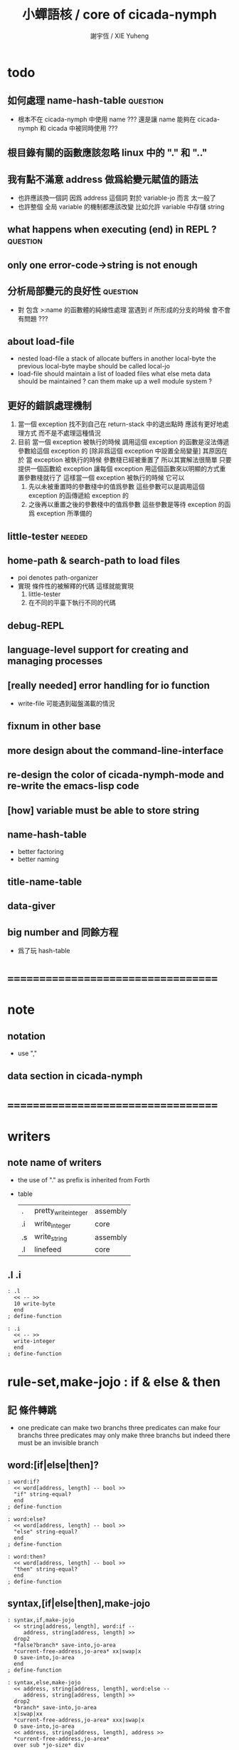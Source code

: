 #+TITLE:  小蟬語核 / core of cicada-nymph
#+AUTHOR: 謝宇恆 / XIE Yuheng
#+EMAIL:  xyheme@gmail.com

* todo
** 如何處理 name-hash-table           :question:
   * 根本不在 cicada-nymph 中使用 name ???
     還是讓 name 能夠在 cicada-nymph 和 cicada 中被同時使用 ???
** 根目錄有關的函數應該忽略 linux 中的 "." 和 ".."
** 我有點不滿意 address 做爲給變元賦值的語法
   * 也許應該換一個詞
     因爲 address 這個詞 對於 variable-jo 而言 太一般了
   * 也許整個 全局 variable 的機制都應該改變
     比如允許 variable 中存儲 string
** what happens when executing (end) in REPL ? :question:
** only one error-code->string is not enough
** 分析局部變元的良好性               :question:
   * 對 包含 >:name 的函數體的純線性處理
     當遇到 if 所形成的分支的時候
     會不會有問題 ???
** about load-file
   * nested load-file
     a stack of allocate buffers in another local-byte
     the previous local-byte maybe should be called local-jo
   * load-file should maintain a list of loaded files
     what else meta data should be maintained ?
     can them make up a well module system ?
** 更好的錯誤處理機制
   1. 當一個 exception 找不到自己在 return-stack 中的退出點時
      應該有更好地處理方式 而不是不處理這種情況
   2. 目前
      當一個 exception 被執行的時候
      調用這個 exception 的函數是沒法傳遞參數給這個 exception 的
      [除非爲這個 exception 中設置全局變量]
      其原因在於
      當 exception 被執行的時候 參數棧已經被重置了
      所以其實解法很簡單
      只要提供一個函數給 exception
      讓每個 exception 用這個函數來以明顯的方式重置參數棧就行了
      這樣當一個 exception 被執行的時候
      它可以
      1. 先以未被重置時的參數棧中的值爲參數
         這些參數可以是調用這個 exception 的函傳遞給 exception 的
      2. 之後再以重置之後的參數棧中的值爲參數
         這些參數是等待 exception 的函爲 exception 所準備的
** little-tester                      :needed:
** home-path & search-path to load files
   * poi denotes path-organizer
   * 實現 條件性的被解釋的代碼
     這樣就能實現
     1. little-tester
     2. 在不同的平臺下執行不同的代碼
** debug-REPL
** language-level support for creating and managing processes
** [really needed] error handling for io function
   * write-file 可能遇到磁盤滿載的情況
** fixnum in other base
** more design about the command-line-interface
** re-design the color of cicada-nymph-mode and re-write the emacs-lisp code
** [how] variable must be able to store string
** name-hash-table
   * better factoring
   * better naming
** title-name-table
** data-giver
** big number and 同餘方程
   * 爲了玩 hash-table
* ===================================
* note
** notation
   * use ","
** data section in cicada-nymph
* ===================================
* writers
** note name of writers
   * the use of "." as prefix
     is inherited from Forth
   * table
     | .  | pretty_write_integer | assembly |
     | .i | write_integer        | core     |
     | .s | write_string         | assembly |
     | .l | linefeed             | core     |
** .l .i
   #+begin_src cicada-nymph :tangle core.cn
   : .l
     << -- >>
     10 write-byte
     end
   ; define-function

   : .i
     << -- >>
     write-integer
     end
   ; define-function
   #+end_src
* *rule-set,make-jojo* : if & else & then
** 記 條件轉跳
   * one predicate can make two branchs
     three predicates can make four branchs
     three predicates may only make three branchs
     but indeed there must be an invisible branch
** word:[if|else|then]?
   #+begin_src cicada-nymph :tangle core.cn
   : word:if?
     << word[address, length] -- bool >>
     "if" string-equal?
     end
   ; define-function

   : word:else?
     << word[address, length] -- bool >>
     "else" string-equal?
     end
   ; define-function

   : word:then?
     << word[address, length] -- bool >>
     "then" string-equal?
     end
   ; define-function
   #+end_src
** syntax,[if|else|then],make-jojo
   #+begin_src cicada-nymph :tangle core.cn
   : syntax,if,make-jojo
     << string[address, length], word:if --
        address, string[address, length] >>
     drop2
     *false?branch* save-into,jo-area
     *current-free-address,jo-area* xx|swap|x
     0 save-into,jo-area
     end
   ; define-function

   : syntax,else,make-jojo
     << address, string[address, length], word:else --
        address, string[address, length] >>
     drop2
     *branch* save-into,jo-area
     x|swap|xx
     *current-free-address,jo-area* xxx|swap|x
     0 save-into,jo-area
     << address, string[address, length], address >>
     *current-free-address,jo-area*
     over sub *jo-size* div
     swap save
     end
   ; define-function

   : syntax,then,make-jojo
     << address, string[address, length], word:then --
        string[address, length] >>
     drop2
     x|swap|xx
     *current-free-address,jo-area*
     over sub *jo-size* div
     swap save
     end
   ; define-function
   #+end_src
** test if & else & then
   #+begin_src cicada-nymph
   : kkk
     "kkk took my baby away !" .s
     .l
     end
   ; define-function

   kkk

   : factorial
     << number -- number >>
     dup
     one? if
       end
     then
     dup sub1 factorial
     mul
     end
   ; define-function

   : factorial,test
     .l
     1 factorial . .l
     2 factorial . .l
     3 factorial . .l
     4 factorial . .l
     5 factorial . .l
     6 factorial . .l
     7 factorial . .l
     8 factorial . .l
     9 factorial . .l
     10 factorial . .l
     11 factorial . .l
     12 factorial . .l
     13 factorial . .l
     14 factorial . .l
     15 factorial . .l
     16 factorial . .l
     17 factorial . .l
     18 factorial . .l
     19 factorial . .l
     20 factorial . .l
     end
   ; define-function

   : .12
     << 1 2 -- >>
     2 equal? if
       "(^-^)" .s
       1 equal? if
         "\^o^/" .s
       else
         "     " .s
       then
     else
       "     " .s
       1 equal? if
         "\^o^/" .s
       else
         "     " .s
       then
     then
     end
   ; define-function

   : .12,test
     .l
     1 2 .12 .l
     6 2 .12 .l
     1 6 .12 .l
     6 6 .12 .l
     end
   ; define-function


   factorial,test
   .12,test
   #+end_src
** more,rule-set,make-jojo
   #+begin_src cicada-nymph :tangle core.cn
   : more,rule-set,make-jojo
     << -- >>
     jo word:if?   jo syntax,if,make-jojo    *rule-set,make-jojo* add-rule
     jo word:else? jo syntax,else,make-jojo  *rule-set,make-jojo* add-rule
     jo word:then? jo syntax,then,make-jojo  *rule-set,make-jojo* add-rule
     end
   ; define-function

   more,rule-set,make-jojo
   #+end_src
* *rule-set,make-jojo* : prepare-for
** 記 異常處理
   * 在語言中設計良好的異常處理
     是鼓勵程序員寫出皮實的程序的關鍵
   * 目前的
     利用 prepare-for 來實現的異常處理機制
     可能還遠遠不夠良好
** word:prepare-for?
   #+begin_src cicada-nymph :tangle core.cn
   : word:prepare-for?
     << word[address, length] -- bool >>
     "prepare-for" string-equal?
     end
   ; define-function
   #+end_src
** syntax,prepare-for,make-jojo
   #+begin_src cicada-nymph :tangle core.cn
   : syntax,prepare-for,make-jojo
     << string[address, length], word:prepare-for --
        string[address, length] >>
     drop2
     *prepare-for*    save-into,jo-area
     *exception-head* save-into,jo-area
     end
   ; define-function
   #+end_src
** more,rule-set,make-jojo
   #+begin_src cicada-nymph :tangle core.cn
   : more,rule-set,make-jojo
     << -- >>
     jo word:prepare-for?
     jo syntax,prepare-for,make-jojo
     *rule-set,make-jojo* add-rule
     end
   ; define-function

   more,rule-set,make-jojo
   #+end_src
* number with base
** 記 原理
   * 現在 的 number 就只是 "integer" 而已
     更多的跟數學有關的東西將在 cicada 中設計新的語法來實現
   * 在 "integer" 這個函數中 我將只支持 對四種進位制的 字符串的 閱讀
     * 十進制
       10#1231
       10#-1231
       1231
       -1231
     * 二進制
       2#101001
       2#-101001
       2#-1011_1001
       "-" 和 "_" 的同時存在有點難讀
       此時可以用 2#1011_1001 negate
       也就是說雖然允許用 "-" 來表示負數
       但是不鼓勵這樣做
       之所以允許這樣做
       是因爲在打印負數的時候需要這種表示方式
       不能把 "-123" 打印成 "123 negate"
     * 八進制
       8#712537
       8#-712537
     * 十六進制
       16#f123acb3
       16#-F123ACB3
       大寫小寫字母都可以
   * one can use "_" to separate the number
     to make it more readable
     for example
     2#1111_0101_0001
   * actually, the base can be any 10 based number
     even greater then 36
     but when the base is greater then 36
     not all integer can be represented under this base
     for we only have 36 chars
** remove-char!
   #+begin_src cicada-nymph :tangle core.cn
   : remove-char!,loop
     << cursor, length, char -- cursor >>
     >:char
     >:length
     >:cursor
     :length zero? if
       :cursor
       end
     then
     :cursor fetch-byte :char equal? if
       :cursor add1 :length sub1
       :cursor
       string->buffer!
       :cursor
       :length sub1
       :char
     else
       :cursor add1
       :length sub1
       :char
     then
     <> remove-char!,loop
   ; define-function

   : remove-char!
     << string[address, length], char -- string[address, length] >>
     x|over|xx >:address
     remove-char!,loop >:cursor
     :address
     :cursor :address sub
     end
   ; define-function
   #+end_src
** test
   #+begin_src cicada-nymph
   : test,remove-char!
     << -- >>
     "2#1001_1001"
     "_" string-head,char
     remove-char! .s << 2#1001_1001 >>
     .l
     "___2#1001___1001___"
     "_" string-head,char
     remove-char! .s << 2#1001_1001 >>
     .l
     end
   ; define-function
   test,remove-char!
   #+end_src
** latin-char?
   #+begin_src cicada-nymph :tangle core.cn
   : latin-char?
     << char -- bool >>
     dup "A" string-head,char less-than? false?branch 4
       drop false
       end
     dup "Z" string-head,char less-or-equal? false?branch 4
       drop true
       end
     dup "a" string-head,char less-than? false?branch 4
       drop false
       end
     dup "z" string-head,char less-or-equal? false?branch 4
       drop true
       end
     drop false
     end
   ; define-function
   #+end_src
** latin-char->number
   #+begin_src cicada-nymph :tangle core.cn
   : latin-char->number
     << latin-char -- number >>
     dup "A" string-head,char less-than? if
       "* (latin-char->number) the argument must be a latin-char" .s .l
       "  but the following char is less-than 'A' : " .s
       .i .l
       end
     then
     dup "Z" string-head,char less-or-equal? if
       "A" string-head,char
       sub
       10 add
       end
     then
     dup "a" string-head,char less-than? if
       "* (latin-char->number) the argument must be a latin-char" .s .l
       "  but the following char is less-than 'a' but greater-then 'Z' : " .s
       .i .l
       end
     then
     dup "z" string-head,char less-or-equal? if
       "a" string-head,char
       sub
       10 add
       end
     then
     "* (latin-char->number) the argument must be a latin-char" .s .l
     "  but the following char is greater-then 'z' : " .s
     .i .l
     end
   ; define-function
   #+end_src
** number->latin-char
   #+begin_src cicada-nymph :tangle core.cn
   : number->latin-char
     << number -- latin-char >>
     10 sub
     "a" string-head,char
     add
     end
   ; define-function
   #+end_src
** wild-digit-string?
   #+begin_src cicada-nymph :tangle core.cn
   : wild-digit-string?
     << string[address, length] -- bool >>
     dup zero? if
       drop2 true
       end
     then
     over fetch-byte
     dup digit-char?
     swap latin-char?
     or if
       string-tail,char
       <> wild-digit-string?
     then
     drop2
     false
     end
   ; define-function
   #+end_src
** wild-integer-string?
   #+begin_src cicada-nymph :tangle core.cn
   : wild-integer-string?
     << string[address, length] -- bool >>
     dup zero? if
       drop2 false
       end
     then
     dup2 string-head,char
     "-" string-head,char
     equal? if
       string-tail,char
       wild-digit-string?
       end
     then
     wild-digit-string?
     end
   ; define-function
   #+end_src
** test
   #+begin_src cicada-nymph
   : test,wild-integer-string?
     << -- >>
     "" wild-integer-string? . << 1 >>
     .l
     " " wild-integer-string? . << 0 >>
     "_asd" wild-integer-string? . << 0 >>
     " asd" wild-integer-string? . << 0 >>
     .l
     "asd" wild-integer-string? . << 1 >>
     "123" wild-integer-string? . << 1 >>
     "123asd" wild-integer-string? . << 1 >>
     .l
     end
   ; define-function
   test,wild-integer-string?
   #+end_src
** empty-string?
   #+begin_src cicada-nymph :tangle core.cn
   : empty-string?
     << string[address, length] -- bool >>
     swap drop
     zero?
     end
   ; define-function
   #+end_src
** base#wild-integer-string?
   * a string for the following format
     is viewed as a base#digit-string
     <digit-string>#[-]<wild-integer-string-string>
     any "_" in the anywhere of the above string
     will be ignored
   #+begin_src cicada-nymph :tangle core.cn
   : base#wild-integer-string?
     << string[address, length] -- bool >>
     128 allocate-local-memory
     >:string-address
     tuck
     :string-address
     string->buffer!
     :string-address swap
     "_" string-head,char
     remove-char!
     >:new-string-length
     >:new-string-address
     << dup2 .s .l 0 end >>
     :new-string-address
     :new-string-length
     "#" string-head,char
     string,find-char if
     else
       false
       end
     then
     >:address-of-#
     :new-string-address
     :address-of-# :new-string-address sub
     >::base-string
     :address-of-# add1
     :address-of-# :new-string-address sub add1
     :new-string-length swap sub
     >::wild-integer-string
     ::base-string digit-string?
     ::base-string empty-string? not
     and if
     else
       false
       end
     then
     ::wild-integer-string wild-integer-string?
     ::wild-integer-string empty-string? not
     and if
       true
     else
       false
     then
     end
   ; define-function
   #+end_src
** test
   #+begin_src cicada-nymph
   : test,base#wild-integer-string?
     << -- >>
     "#" base#wild-integer-string? . << 0 >>
     "##" base#wild-integer-string? . << 0 >>
     "#___#" base#wild-integer-string? . << 0 >>
     "   " base#wild-integer-string? . << 0 >>
     "______#__1______" base#wild-integer-string? . << 0 >>
     "___2___#__1___c29bf210019___漢字" base#wild-integer-string? . << 0 >>
     .l
     "1#1" base#wild-integer-string? . << 1 >>
     "123#1c29bf219g42" base#wild-integer-string? . << 1 >>
     "___2___#__1___c29bf210019___g42" base#wild-integer-string? . << 1 >>
     .l
     end
   ; define-function
   test,base#wild-integer-string?
   #+end_src
** base#wild-integer-string->base-string
   #+begin_src cicada-nymph :tangle core.cn
   : base#wild-integer-string->base-string
     << string[address, length] -- string[address, length] >>
     >:length
     >:address
     :address
     :length
     "#" string-head,char
     string,find-char if
     else
       "* (base#wild-integer-string->base-string)" .s .l
       "  the argument must be a base#wild-integer-string" .s .l
       "  but the following string does not even have a '#' in it :" .s .l
       "  " .s
       :address :length .s .l
       << to balance the argument-stack or not ??? >>
       << :address :length >>
       end
     then
     >:address-of-#
     :address
     :address-of-# :address sub
     end
   ; define-function
   #+end_src
** base#wild-integer-string->wild-integer-string
   #+begin_src cicada-nymph :tangle core.cn
   : base#wild-integer-string->wild-integer-string
     << string[address, length] -- string[address, length] >>
     >:length
     >:address
     :address
     :length
     "#" string-head,char
     string,find-char if
     else
       "* (base#wild-integer-string->wild-integer-string)" .s .l
       "  the argument must be a base#wild-integer-string" .s .l
       "  but the following string does not even have a '#' in it :" .s .l
       "  " .s
       :address :length .s .l
       << to balance the argument-stack or not ??? >>
       << :address :length >>
       end
     then
     >:address-of-#
     :address-of-# add1
     :address-of-# :address sub add1
     :length swap sub
     end
   ; define-function
   #+end_src
** test
   #+begin_src cicada-nymph
   : test,base#wild-integer-string->base-string
     << -- >>
     "___2___ __1___c29bf210019___漢字" base#wild-integer-string->base-string
     .l
     "1#1" base#wild-integer-string->base-string .s .l << 1 >>
     "123#1c29bf219g42" base#wild-integer-string->base-string .s .l << 123 >>
     "___2___#__1___c29bf210019___g42" base#wild-integer-string->base-string .s .l << ___2___ >>
     .l
     end
   ; define-function
   test,base#wild-integer-string->base-string

   : test,base#wild-integer-string->wild-integer-string
     << -- >>
     "___2___ __1___c29bf210019___漢字" base#wild-integer-string->wild-integer-string
     .l
     "1#1" base#wild-integer-string->wild-integer-string .s .l << 1 >>
     "123#1c29bf219g42" base#wild-integer-string->wild-integer-string .s .l << 1c29bf219g42 >>
     "___2___#__1___c29bf210019___g42" base#wild-integer-string->wild-integer-string .s .l << __1___c29bf210019___g42 >>
     .l
     end
   ; define-function
   test,base#wild-integer-string->wild-integer-string
   #+end_src
** wild-integer-string->integer,with-base
   #+begin_src cicada-nymph :tangle core.cn
   : wild-integer-string->integer,with-base,loop
     << string[address, length], base, sum, counter -- integer >>
     >:counter
     >:sum
     >:base
     >:length
     >:address
     :length zero? if
       :sum
       end
     then
     :address fetch-byte >:char
     :char digit-char? if
       :char digit-char->number
     then
     :char latin-char? if
       :char latin-char->number
     then
     :base :counter power
     mul
     :sum add
     >:sum
     :address add1
     :length sub1
     :base
     :sum
     :counter add1
     <> wild-integer-string->integer,with-base,loop
   ; define-function

   : wild-integer-string->integer,with-base
     << string[address, length], base -- integer >>
     >:base
     dup zero? if
       drop2
       0
       end
     then
     dup2 string-head,char
     "-" string-head,char
     equal? if
       string-tail,char
       -1 >:sign
     else
       1 >:sign
     then
     >::string
     ::string string-reverse!
     :base
     0 0 wild-integer-string->integer,with-base,loop
     :sign mul
     ::string string-reverse!
     drop2
     end
   ; define-function
   #+end_src
** base#wild-integer-string->integer
   #+begin_src cicada-nymph :tangle core.cn
   : base#wild-integer-string->integer
     << string[address, length] -- integer >>
     128 allocate-local-memory
       >:address
     tuck :address string->buffer!
       >:length
     :address :length
     "_" string-head,char remove-char!
       >::string
     ::string
     base#wild-integer-string->base-string
       >::base-string
     ::string
     base#wild-integer-string->wild-integer-string
       >::wild-integer-string
     ::base-string
     digit-string->number
       >:base
     ::wild-integer-string
     :base
     wild-integer-string->integer,with-base
     end
   ; define-function
   #+end_src
** test
   #+begin_src cicada-nymph
   : test,base#wild-integer-string->integer
     << -- >>
     "0#111" base#wild-integer-string->integer .
     0 0 power 1 mul
     0 1 power 1 mul add
     0 2 power 1 mul add .
     .l
     "1#111" base#wild-integer-string->integer .
     1 0 power 1 mul
     1 1 power 1 mul add
     1 2 power 1 mul add .
     .l
     "10#123" base#wild-integer-string->integer .
     "_1_0__#_1__2_3_" base#wild-integer-string->integer .
     10 0 power 3 mul
     10 1 power 2 mul add
     10 2 power 1 mul add .
     .l
     "2#1000" base#wild-integer-string->integer .
     "2#_1000_" base#wild-integer-string->integer .
     2 0 power 0 mul
     2 1 power 0 mul add
     2 2 power 0 mul add
     2 3 power 1 mul add .
     .l
     "2#1111_1111" base#wild-integer-string->integer .
     2 0 power 1 mul
     2 1 power 1 mul add
     2 2 power 1 mul add
     2 3 power 1 mul add
     2 4 power 1 mul add
     2 5 power 1 mul add
     2 6 power 1 mul add
     2 7 power 1 mul add .
     "16#f_f" base#wild-integer-string->integer .
     16 0 power 15 mul
     16 1 power 15 mul add .
     .l
     "100#111" base#wild-integer-string->integer .
     100 0 power 1 mul
     100 1 power 1 mul add
     100 2 power 1 mul add .
     .l
     "64#zzz" base#wild-integer-string->integer .
     64 0 power 35 mul
     64 1 power 35 mul add
     64 2 power 35 mul add .
     .l
     "36#zzzz" base#wild-integer-string->integer .
     36 0 power 35 mul
     36 1 power 35 mul add
     36 2 power 35 mul add
     36 3 power 35 mul add .
     .l
     end
   ; define-function
   test,base#wild-integer-string->integer
   #+end_src
** note writers
   * a general function
     and three special ones
   * they all writer integer
   * I will implemented them by syntax when needed
** .#
   #+begin_src cicada-nymph :tangle core.cn
   : .#,loop
     << number, base, cursor -- cursor >>
     >:cursor
     >:base
     >:number
     :number zero? if
       :cursor
       end
     then
     :number
     :base
     divmod >:mod >:div
     :mod 10 less-than? if
       :mod number->digit-char
     else
       :mod number->latin-char
     then
     :cursor
     save-byte
     :div
     :base
     :cursor add1
     <> .#,loop
   ; define-function

   : .#
     << integer, base -- >>
     over zero? if
       drop .i
       end
     then
     dup 36 greater-than?
     over 2 less-than?
     or if
       "* (.#) the base " .s .i " is not valid to write a number" .s .l
       "  a base should in between 2 and 36 includingly" .s .l
       "  the integer to be written is " .s .i .l
       end
     then
     dup .i
     "#" .s
     over negative? if
       swap negate swap
       "-" .s
     then
     128 allocate-local-memory >:buffer
     :buffer
     .#,loop >:cursor
     :buffer
     :cursor :buffer sub
     string-reverse! .s
     end
   ; define-function
   #+end_src
** .#2 .#8 .#16
   #+begin_src cicada-nymph :tangle core.cn
   : .#2  2  .# " " .s end ; define-function
   : .#8  8  .# " " .s end ; define-function
   : .#16 16 .# " " .s end ; define-function
   #+end_src
** test
   #+begin_src cicada-nymph
   0#111        0  .#
   1#111        1  .#
   10#123       10 .#
   10#0         10 .#
   2#1000       2  .#
   2#1111_1111  2  .#
   16#f_f       16 .#
   36#zzzz      36 .#

   2#1111_1111  .#2
   8#123        .#8
   16#fff       .#16
   #+end_src
** 記 bit-xor
   * 對 bit-xor 的解釋
     1. 對稱地看
        diff
     2. 非對稱地看
        後者是 1 則 求 invert
     結構上 對於同樣的抽象函數
     認識上 可以有不同的理解方式
** 記 gamber
   * gray code 很有趣
     尤其是其生成方式
     即 先取對稱 再加前綴
     是利用 對稱性 和 不變量[不變性] 的典型例子
   * 同樣的一個 0 1 字符串
     比如 "100"
     把它做爲自然編碼的二進制數 其值爲 4 這個是 number
     把它做爲 gray code 編碼的二進制數 其值爲 7 這個我稱之爲 gamber
   * 這樣 我們就有如下兩個函數
     string->number
     string->gamber
     同時這兩個函數還引出了下面兩個函數
     number->gamber
     gamber->number
   * 下面的的算法是通過把數字列表之後
     逐 bit 觀察每列的接連 bit 值的規則而得來的
     比如
     以生成規則爲定義
     然後總結一下所發現的每一列的規律
     就可以得到對下面的算法的有效性的嚴格證明
   * 注意
     兩個方向的運算迥然不同
     還是要以生成方式爲核心來理解這一點
     只要把生成過程中
     每次在做完對稱後
     所添加的 一串前綴 1 看成是一個整體
     就能理解了
     可以把每次的 一串前綴 1 看成是一根棍子
     一根棍子 一根棍子 地 來觀察所生成的列表 就行了
     可以發現
     棍子 其實就是 自然編碼時
     逐 bit 觀察列表時的 接連 bit 值
     那麼就能理解到
     爲什麼 number->gamber 比 gamber->number 容易計算了
   * 另外還要注意
     從最高位向最低位去計算
     是爲了逐步確定數在序關係中的位置
** number->gamber
   #+begin_src cicada-nymph :tangle core.cn
   : number->gamber
     << number -- gamber >>
     dup 1 bit-right
     bit-xor
     end
   ; define-function
   #+end_src
** gamber->number
   #+begin_src cicada-nymph :tangle core.cn
   : gamber->number,loop
     << gamber, number, cursor -- number >>
     dup negative? if
       drop
       swap drop
       end
     then
     >:cursor
     >:number
     >:gamber
     :gamber :cursor get-bit
     :number :cursor add1 get-bit
     xor if
       :number :cursor set-bit >:number
     then
     :gamber
     :number
     :cursor sub1
     <> gamber->number,loop
   ; define-function

   : gamber->number
     << gamber -- number >>
     dup find-highest-set-bit
     dup negative? if
       drop
       end
     then
     0 over set-bit
     swap sub1
     gamber->number,loop
     end
   ; define-function
   #+end_src
** test
   #+begin_src cicada-nymph
   : test,gamber
     << -- >>
     2#0000 number->gamber .#2 .l
     2#0001 number->gamber .#2 .l
     2#0010 number->gamber .#2 .l
     2#0011 number->gamber .#2 .l
     2#0100 number->gamber .#2 .l
     2#0101 number->gamber .#2 .l
     2#0110 number->gamber .#2 .l
     2#0111 number->gamber .#2 .l
     2#1000 number->gamber .#2 .l
     2#1001 number->gamber .#2 .l
     2#1010 number->gamber .#2 .l
     2#1011 number->gamber .#2 .l
     2#1100 number->gamber .#2 .l
     2#1101 number->gamber .#2 .l
     2#1110 number->gamber .#2 .l
     2#1111 number->gamber .#2 .l
     .l
     2#0000 number->gamber gamber->number .#2 .l
     2#0001 number->gamber gamber->number .#2 .l
     2#0010 number->gamber gamber->number .#2 .l
     2#0011 number->gamber gamber->number .#2 .l
     2#0100 number->gamber gamber->number .#2 .l
     2#0101 number->gamber gamber->number .#2 .l
     2#0110 number->gamber gamber->number .#2 .l
     2#0111 number->gamber gamber->number .#2 .l
     2#1000 number->gamber gamber->number .#2 .l
     2#1001 number->gamber gamber->number .#2 .l
     2#1010 number->gamber gamber->number .#2 .l
     2#1011 number->gamber gamber->number .#2 .l
     2#1100 number->gamber gamber->number .#2 .l
     2#1101 number->gamber gamber->number .#2 .l
     2#1110 number->gamber gamber->number .#2 .l
     2#1111 number->gamber gamber->number .#2 .l
     .l
     end
   ; define-function
   test,gamber
   #+end_src
* *rule-set,make-jojo* : number with base
** syntax,base#wild-integer-string,make-jojo
   #+begin_src cicada-nymph :tangle core.cn
   : syntax,base#wild-integer-string,make-jojo
     << string[address, length], word[address, length] --
        string[address, length] >>
     *literal* save-into,jo-area
     base#wild-integer-string->integer
     save-into,jo-area
     end
   ; define-function
   #+end_src
** more,rule-set,make-jojo
   #+begin_src cicada-nymph :tangle core.cn
   : more,rule-set,make-jojo
     << -- >>
     jo base#wild-integer-string?
     jo syntax,base#wild-integer-string,make-jojo
     *rule-set,make-jojo* add-rule
     end
   ; define-function

   more,rule-set,make-jojo
   #+end_src
** test
   #+begin_src cicada-nymph
   : test,syntax,base#wild-integer-string,make-jojo
     << -- >>
     0#111
     0 0 power 1 mul
     0 1 power 1 mul add
     0 2 power 1 mul add
     . . .l

     1#111
     1 0 power 1 mul
     1 1 power 1 mul add
     1 2 power 1 mul add
     . . .l

     10#123
     _1_0__#_1__2_3_
     10 0 power 3 mul
     10 1 power 2 mul add
     10 2 power 1 mul add
     . . .l .

     2#1000
     2#_1000_
     2 0 power 0 mul
     2 1 power 0 mul add
     2 2 power 0 mul add
     2 3 power 1 mul add
     . . .l .

     2#1111_1111
     2 0 power 1 mul
     2 1 power 1 mul add
     2 2 power 1 mul add
     2 3 power 1 mul add
     2 4 power 1 mul add
     2 5 power 1 mul add
     2 6 power 1 mul add
     2 7 power 1 mul add
     . . .l

     16#f_f
     16 0 power 15 mul
     16 1 power 15 mul add
     . . .l

     100#111
     100 0 power 1 mul
     100 1 power 1 mul add
     100 2 power 1 mul add
     . . .l

     64#zzz
     64 0 power 35 mul
     64 1 power 35 mul add
     64 2 power 35 mul add
     . . .l

     36#zzzz
     36 0 power 35 mul
     36 1 power 35 mul add
     36 2 power 35 mul add
     36 3 power 35 mul add
     . . .l

     end
   ; define-function

   test,syntax,base#wild-integer-string,make-jojo
   #+end_src
* allocate
** note
   * an interface of *un-initialized-memory*
** clear-memory [not using]
   * this kinds of functions
     must be implemented in assembly code
   #+begin_src cicada-nymph
   : clear-memory
     << size, address -- >>
     over zero? if
       drop2
       end
     then
     0 over save
     add1 swap
     sub1 swap
     <> clear-memory
   ; define-function
   #+end_src
** allocate-memory
   #+begin_src cicada-nymph :tangle core.cn
   : allocate-memory
     << size -- address >>
     dup *current-free-address,un-initialized-memory* clear-memory
     *current-free-address,un-initialized-memory* swap << address as return value >>
     address *current-free-address,un-initialized-memory* add-save
     end
   ; define-function
   #+end_src
* basic-REPL                          :redefine:
** *rule-set,basic-REPL*
   #+begin_src cicada-nymph :tangle core.cn
   1024 *jo-size* mul
   : *size,rule-set,basic-REPL*
   ; define-variable

   << for cursor >>
   *jo-size* allocate-memory drop

   *size,rule-set,basic-REPL*
   allocate-memory
   : *rule-set,basic-REPL*
   ; define-variable

   *rule-set,basic-REPL*
   *rule-set,basic-REPL* *jo-size* sub
   save
   #+end_src
** execute-word
   * to protect exception-jo from be called from basic-REPL
   #+begin_src cicada-nymph :tangle core.cn
   : execute-word
     << word[address, length] -- unknown >>
     dup2
     find if
       dup exception-jo? if
         drop
         "* (execute-word) can not execute exception directly : " .s
         .s .l
         end
       then
       << function & primitive-function & variable >>
       xx|swap|x drop2
       execute-jo
       end
     else
     "* (execute-word) meets undefined word : " .s
     .s .l
     then
     end
   ; define-function
   #+end_src
** word:bye?
   #+begin_src cicada-nymph :tangle core.cn
   : word:bye?
     << word[address, length] -- bool >>
     "bye" string-equal?
     end
   ; define-function
   #+end_src
** !bye,basic-REPL
   #+begin_src cicada-nymph :tangle core.cn
   : !bye,basic-REPL
     << -- >>
     drop-syntax-stack
     end
   ; define-exception
   #+end_src
** syntax,bye,basic-REPL
   #+begin_src cicada-nymph :tangle core.cn
   : syntax,bye,basic-REPL
     << word:bye -- >>
     drop2
     !bye,basic-REPL
   ; define-function
   #+end_src
** word:jo?
   #+begin_src cicada-nymph :tangle core.cn
   : word:jo?
     << word[address, length] -- bool >>
     "jo" string-equal?
     end
   ; define-function
   #+end_src
** syntax,jo,basic-REPL
   #+begin_src cicada-nymph :tangle core.cn
   : syntax,jo,basic-REPL
     << word:jo -- >>
     drop2
     read-word-for-REPL
     >::word
     ::word find if
       end
     then
     "* (syntax,jo,basic-REPL) meet undefined word after jo : " .s ::word .s .l
     end
   ; define-function
   #+end_src
** init,rule-set,basic-REPL
   #+begin_src cicada-nymph :tangle core.cn
   : init,rule-set,basic-REPL
     << -- >>
     jo integer-string? jo string->integer       *rule-set,basic-REPL* add-rule
     jo word:bye?       jo syntax,bye,basic-REPL *rule-set,basic-REPL* add-rule
     jo word:jo?        jo syntax,jo,basic-REPL  *rule-set,basic-REPL* add-rule
     jo base#wild-integer-string? jo base#wild-integer-string->integer *rule-set,basic-REPL* add-rule
     end
   ; define-function

   init,rule-set,basic-REPL
   #+end_src
** basic-REPL
   #+begin_src cicada-nymph :tangle core.cn
   : basic-REPL,loop
     << unknown -- unknown >>
     read-word-for-REPL
     dup2 find-syntax if
       execute-jo
     else
       execute-word
     then
     <> basic-REPL,loop
   ; define-function

   : basic-REPL
     << unknown -- unknown >>
     prepare-for
       !bye,basic-REPL
       end
     *rule-set,basic-REPL* push-syntax-stack
     basic-REPL,loop
     end
   ; define-function

   basic-REPL
   #+end_src
** test
   #+begin_src cicada-nymph
   0#111
   0 0 power 1 mul
   0 1 power 1 mul add
   0 2 power 1 mul add
   . .

   1#111
   1 0 power 1 mul
   1 1 power 1 mul add
   1 2 power 1 mul add
   . .

   10#123
   _1_0__#_1__2_3_
   10 0 power 3 mul
   10 1 power 2 mul add
   10 2 power 1 mul add
   . . .

   2#1000
   2#_1000_
   2 0 power 0 mul
   2 1 power 0 mul add
   2 2 power 0 mul add
   2 3 power 1 mul add
   . . .

   2#1111_1111
   2 0 power 1 mul
   2 1 power 1 mul add
   2 2 power 1 mul add
   2 3 power 1 mul add
   2 4 power 1 mul add
   2 5 power 1 mul add
   2 6 power 1 mul add
   2 7 power 1 mul add
   . .

   16#f_f
   16 0 power 15 mul
   16 1 power 15 mul add
   . .

   100#111
   100 0 power 1 mul
   100 1 power 1 mul add
   100 2 power 1 mul add
   . .

   64#zzz
   64 0 power 35 mul
   64 1 power 35 mul add
   64 2 power 35 mul add
   . .

   36#zzzz
   36 0 power 35 mul
   36 1 power 35 mul add
   36 2 power 35 mul add
   36 3 power 35 mul add
   . .
   #+end_src
* *rule-set,basic-REPL* : if & else & then
** note ending jo
   * you do not need to use ending jo
     in code blocks formed by if else then
     because in a REPL
     things are different from function body
     and there is no such thing as
     the end of a function body in the REPL
** syntax,if,basic-REPL,meet-true
   #+begin_src cicada-nymph :tangle core.cn
   : syntax,if,basic-REPL,meet-true,else
     << -- >>
     read-word-for-REPL
     "then" string-equal? if
       end
     then
     <> syntax,if,basic-REPL,meet-true,else
   ; define-function

   : syntax,if,basic-REPL,meet-true
     << -- >>
     read-word-for-REPL
     dup2 "then" string-equal? if
       drop2
       end
     then
     dup2 "else" string-equal? if
       drop2
       syntax,if,basic-REPL,meet-true,else
       end
     then
     dup2 find-syntax if
       execute-jo
     else
       execute-word
     then
     <> syntax,if,basic-REPL,meet-true
   ; define-function
   #+end_src
** syntax,if,basic-REPL,meet-false
   #+begin_src cicada-nymph :tangle core.cn
   : syntax,if,basic-REPL,meet-false,else
     << -- >>
     read-word-for-REPL
     dup2 "then" string-equal? if
       drop2
       end
     then
     dup2 find-syntax if
       execute-jo
     else
       execute-word
     then
     <> syntax,if,basic-REPL,meet-false,else
   ; define-function

   : syntax,if,basic-REPL,meet-false
     << -- >>
     read-word-for-REPL
     dup2 "then" string-equal? if
       drop2
       end
     then
     dup2 "else" string-equal? if
       drop2
       syntax,if,basic-REPL,meet-false,else
       end
     then
     drop2
     <> syntax,if,basic-REPL,meet-false
   ; define-function
   #+end_src
** syntax,if,basic-REPL
   #+begin_src cicada-nymph :tangle core.cn
   : syntax,if,basic-REPL
     << bool, word:if -- >>
     drop2 if
       syntax,if,basic-REPL,meet-true
     else
       syntax,if,basic-REPL,meet-false
     then
     end
   ; define-function
   #+end_src
** add-rule to *rule-set,basic-REPL*
   #+begin_src cicada-nymph :tangle core.cn
   jo word:if? jo syntax,if,basic-REPL *rule-set,basic-REPL* add-rule
   #+end_src
** test
   #+begin_src cicada-nymph
   one? if
     111 . .l
   then

   one? if
     111 . .l
   else
     666 . .l
   then
   #+end_src
* *rule-set,basic-REPL* : double-quote
** *circular-string-area*
   * no length in the area anymore
     [not like the primitive-string-area]
   * and ending each string here with a 0
   #+begin_src cicada-nymph :tangle core.cn
   1024 1024 mul
   : *circular-string-area,size*
   ; define-variable


   *circular-string-area,size* allocate-memory
   : *circular-string-area*
   ; define-variable

   *circular-string-area*
   : *current-free-address,circular-string-area*
   ; define-variable
   #+end_src
** save-into,circular-string-area
   #+begin_src cicada-nymph :tangle core.cn
   : save-into,circular-string-area
     << string[address, length] -- >>
     dup *current-free-address,circular-string-area* add
     *circular-string-area,size* *circular-string-area* add
     greater-or-equal? if
       *circular-string-area*
       address *current-free-address,circular-string-area*
       save
     then
     tuck
     *current-free-address,circular-string-area*
     string->buffer!
     address *current-free-address,circular-string-area*
     add-save
     0 *current-free-address,circular-string-area*
     save-byte
     1 address *current-free-address,circular-string-area*
     add-save
     end
   ; define-function
   #+end_src
** syntax,double-quote,basic-REPL
   * in ASCII encode double-quote is 34
   #+begin_src cicada-nymph :tangle core.cn
   : syntax,double-quote,basic-REPL,loop
     << cursor -- cursor >>
     read-byte
     dup 34 equal? if
       drop
       end
     then
     over save-byte
     add1
     <> syntax,double-quote,basic-REPL,loop
   ; define-function

   : syntax,double-quote,basic-REPL
     << word:double-quote -- string[address, length] >>
     drop2
     1024 2 mul allocate-local-memory >:buffer
     :buffer
     syntax,double-quote,basic-REPL,loop
     >:cursor
     *current-free-address,circular-string-area* >:address
     :buffer
     :cursor :buffer sub dup >:length
     save-into,circular-string-area
     :address
     :length
     end
   ; define-function
   #+end_src
** add-rule to *rule-set,basic-REPL*
   #+begin_src cicada-nymph :tangle core.cn
   jo word:double-quote? jo syntax,double-quote,basic-REPL *rule-set,basic-REPL* add-rule
   #+end_src
** test
   #+begin_src cicada-nymph
   one? if
     "111" .s .l
   then

   one? if
     "111" .s .l
   else
     "___" .s .l
   then
   #+end_src
* *rule-set,basic-REPL* : address
** syntax,address,basic-REPL
   #+begin_src cicada-nymph :tangle core.cn
   0
   : *syntax,address,basic-REPL,stack-balancer*
   ; define-variable

   : syntax,address,basic-REPL
     << word:address -- address >>
     drop2
     read-word-for-REPL
     >::word
     ::word find if
     else
       "* (syntax,address,basic-REPL) meet undefined word : " .s ::word .s .l
       address *syntax,address,basic-REPL,stack-balancer*
       end
     then
     >:jo
     :jo variable-jo? if
     else
       "* (syntax,address,basic-REPL) meet a not variable-jo : " .s ::word .s .l
       address *syntax,address,basic-REPL,stack-balancer*
       end
     then
     :jo *jo-size* add
     end
   ; define-function
   #+end_src
** add-rule to *rule-set,basic-REPL*
   #+begin_src cicada-nymph :tangle core.cn
   jo word:address? jo syntax,address,basic-REPL *rule-set,basic-REPL* add-rule
   #+end_src
** test
   #+begin_src cicada-nymph
   666
   address *syntax,address,basic-REPL,stack-balancer* save
   *syntax,address,basic-REPL,stack-balancer*

   address kkk
   #+end_src
* stack-REPL
** note
   * print argument-stack in every loop
** print-argument-stack
   #+begin_src cicada-nymph :tangle core.cn
   : print-argument-stack,loop
     << address, counter -- >>
     dup zero? if
       drop2
       end
     then
     sub1 swap
       dup fetch .
     *jo-size* add
     swap
     <> print-argument-stack,loop
   ; define-function

   : print-argument-stack
     << -- >>
     snapshot-the-stack-pointer
     *the-stack-pointer-snapshot*
     *the-stack* greater-or-equal? if
       *the-stack*   << address as return value >>
       *the-stack-pointer-snapshot* *the-stack* sub
       *jo-size* div << counter as return value >>
       print-argument-stack,loop
       end
     then
     "below the stack " .s
     end
   ; define-function
   #+end_src
** print-argument-stack,pretty
   #+begin_src cicada-nymph :tangle core.cn
   : print-argument-stack,pretty
     << -- >>
     snapshot-the-stack-pointer
     .l
     "  * " .s
        *the-stack-pointer-snapshot*
        *the-stack* sub
        << ad hoc for the BUG of div >>
        dup negative? if
          negate
          *jo-size* div
          negate
        else
          *jo-size* div
        then
        .i
     " * " .s
     " -- " .s
       print-argument-stack
     "--" .s
     .l
     end
   ; define-function
   #+end_src
** stack-REPL
   #+begin_src cicada-nymph :tangle core.cn
   : stack-REPL,loop
     << unknown -- unknown >>
     read-word-for-REPL
     dup2 find-syntax if
       execute-jo
     else
       execute-word
     then
     print-argument-stack,pretty
     <> stack-REPL,loop
   ; define-function

   : stack-REPL
     << unknown -- unknown >>
     prepare-for
       !bye,basic-REPL
       end
     *rule-set,basic-REPL* push-syntax-stack
     stack-REPL,loop
     end
   ; define-function
   #+end_src
* -----------------------------------
* constant for linux                  :linux:
** init-syscall-number
   #+begin_src cicada-nymph :tangle core.cn
   *jo-size* 4 equal? if
     5   : :syscall-number,open:       ; define-variable
     6   : :syscall-number,close:      ; define-variable
     3   : :syscall-number,read:       ; define-variable
     4   : :syscall-number,write:      ; define-variable
     9   : :syscall-number,link:       ; define-variable
     10  : :syscall-number,unlink:     ; define-variable
     39  : :syscall-number,mkdir:      ; define-variable
     40  : :syscall-number,rmdir:      ; define-variable
     141 : :syscall-number,getdents:   ; define-variable
     220 : :syscall-number,getdents64: ; define-variable
     106 : :syscall-number,stat:       ; define-variable
     1   : :syscall-number,exit:       ; define-variable
     43  : :syscall-number,times:      ; define-variable
     20  : :syscall-number,getpid:     ; define-variable
   then
   *jo-size* 8 equal? if
     2   : :syscall-number,open:       ; define-variable
     3   : :syscall-number,close:      ; define-variable
     0   : :syscall-number,read:       ; define-variable
     1   : :syscall-number,write:      ; define-variable
     86  : :syscall-number,link:       ; define-variable
     87  : :syscall-number,unlink:     ; define-variable
     83  : :syscall-number,mkdir:      ; define-variable
     84  : :syscall-number,rmdir:      ; define-variable
     78  : :syscall-number,getdents:   ; define-variable
     217 : :syscall-number,getdents64: ; define-variable
     4   : :syscall-number,stat:       ; define-variable
     60  : :syscall-number,exit:       ; define-variable
     100 : :syscall-number,times:      ; define-variable
     39  : :syscall-number,getpid:     ; define-variable
   then
   #+end_src
** error-code->string
   #+begin_src cicada-nymph :tangle core.cn
   : error-code->string
     << error-code -- string[address, length] >>
     dup -1  equal? if drop  << EPERM   >>   "Operation not permitted " end then
     dup -2  equal? if drop  << ENOENT  >>   "No such file or directory " end then
     dup -3  equal? if drop  << ESRCH   >>   "No such process " end then
     dup -4  equal? if drop  << EINTR   >>   "Interrupted system call " end then
     dup -5  equal? if drop  << EIO     >>   "I/O error " end then
     dup -6  equal? if drop  << ENXIO   >>   "No such device or address " end then
     dup -7  equal? if drop  << E2BIG   >>   "Argument list too long " end then
     dup -8  equal? if drop  << ENOEXEC >>   "Exec format error " end then
     dup -9  equal? if drop  << EBADF   >>   "Bad file number " end then
     dup -10 equal? if drop  << ECHILD  >>   "No child processes " end then
     dup -11 equal? if drop  << EAGAIN  >>   "Try again " end then
     dup -12 equal? if drop  << ENOMEM  >>   "Out of memory " end then
     dup -13 equal? if drop  << EACCES  >>   "Permission denied " end then
     dup -14 equal? if drop  << EFAULT  >>   "Bad address " end then
     dup -15 equal? if drop  << ENOTBLK >>   "Block device required " end then
     dup -16 equal? if drop  << EBUSY   >>   "Device or resource busy " end then
     dup -17 equal? if drop  << EEXIST  >>   "File exists " end then
     dup -18 equal? if drop  << EXDEV   >>   "Cross-device link " end then
     dup -19 equal? if drop  << ENODEV  >>   "No such device " end then
     dup -20 equal? if drop  << ENOTDIR >>   "Not a directory " end then
     dup -21 equal? if drop  << EISDIR  >>   "Is a directory " end then
     dup -22 equal? if drop  << EINVAL  >>   "Invalid argument " end then
     dup -23 equal? if drop  << ENFILE  >>   "File table overflow " end then
     dup -24 equal? if drop  << EMFILE  >>   "Too many open files " end then
     dup -25 equal? if drop  << ENOTTY  >>   "Not a typewriter " end then
     dup -26 equal? if drop  << ETXTBSY >>   "Text file busy " end then
     dup -27 equal? if drop  << EFBIG   >>   "File too large " end then
     dup -28 equal? if drop  << ENOSPC  >>   "No space left on device " end then
     dup -29 equal? if drop  << ESPIPE  >>   "Illegal seek " end then
     dup -30 equal? if drop  << EROFS   >>   "Read-only file system " end then
     dup -31 equal? if drop  << EMLINK  >>   "Too many links " end then
     dup -32 equal? if drop  << EPIPE   >>   "Broken pipe " end then
     dup -33 equal? if drop  << EDOM    >>   "Math argument out of domain of func " end then
     dup -34 equal? if drop  << ERANGE  >>   "Math result not representable " end then
     "unknow error-code : " .s .i .l
     "* (error-code->string) fail" << to balance the argument-stack >>
     end
   ; define-function
   #+end_src
** file-type-code->string
   #+begin_src cicada-nymph :tangle core.cn
   : file-type-code->string
     << file-type-code -- string[address, length] >>
     dup 1  equal?  << DT_FIFO  >>  if drop "named pipe i.e. FIFO"  end then
     dup 2  equal?  << DT_CHR   >>  if drop "character device"      end then
     dup 4  equal?  << DT_DIR   >>  if drop "directory"             end then
     dup 6  equal?  << DT_BLK   >>  if drop "block device"          end then
     dup 8  equal?  << DT_REG   >>  if drop "regular file"          end then
     dup 10 equal?  << DT_LNK   >>  if drop "symbolic link"         end then
     dup 12 equal?  << DT_SOCK  >>  if drop "UNIX domain socket"    end then
     drop
     "unknow file type"
     end
   ; define-function
   #+end_src
* -----------------------------------
* jotionary
** jotionary,list-by-jo-predicate
   * 最後寫到珠典裏的 被最先打印出來
   #+begin_src cicada-nymph :tangle core.cn
   : jotionary,list-by-jo-predicate,loop
     << jo-predicate, counter, jo -- total >>
     dup zero? if
       drop
       swap drop
       end
     then
     dup x|over|xxx execute-jo false? if
       jo->pre-jo
       <> jotionary,list-by-jo-predicate,loop
     then
     swap
       "  " .s
       add1 dup .i ". " .s
     swap
     dup jo->name
     dup2 space-string? if
       drop2
       "  unnamed" .s .l
     else
       .s .l
     then
     jo->pre-jo
     <> jotionary,list-by-jo-predicate,loop
   ; define-function

   : jotionary,list-by-jo-predicate
     << jo-predicate -- total >>
     0 *first-jo-in-jotionary*
     jotionary,list-by-jo-predicate,loop
     end
   ; define-function
   #+end_src
** test
   #+begin_src cicada-nymph
   : test,jotionary,list-by-jo-predicate
     << -- >>
     jo primitive-function-jo? jotionary,list-by-jo-predicate
     end
   ; define-function
   test,jotionary,list-by-jo-predicate
   #+end_src
** jotionary,report
   * different types of words in jotionary
     are showed separately
   #+begin_src cicada-nymph :tangle core.cn
   : jotionary,report
     << -- >>
     "* all primitive-function in jotionary :" .s .l
     jo primitive-function-jo?
     jotionary,list-by-jo-predicate
     "* all function in jotionary :" .s .l
     jo function-jo?
     jotionary,list-by-jo-predicate add
     "* all exception in jotionary :" .s .l
     jo exception-jo?
     jotionary,list-by-jo-predicate add
     "* all variable in jotionary :" .s .l
     jo variable-jo?
     jotionary,list-by-jo-predicate add
     "* totally : " .s
     .i .l
     end
   ; define-function
   #+end_src
* rule-set
** rule-set,list
   * 最後寫到規則集合裏的 被最先打印出來
   * 下面的打印方式 看似有些不簡潔
     是因爲 我還沒有 integer->string 這樣的函數
     [因爲 沒有對字符串的動態內存管理]
   #+begin_src cicada-nymph :tangle core.cn
   : rule-set,list,loop
     << rule-set, cursor, counter -- >>
     xx|over|x equal? if
       drop drop2
       end
     then
     "  * " .s
     "(" .s
     add1 dup .i
     ")" .s .l
     swap
       dup cursor->predicate
       "    " .s jo->name .s .l
       dup cursor->function
       "    " .s jo->name .s .l
       *jo-size* sub *jo-size* sub
     swap
     <> rule-set,list,loop
   ; define-function

   : rule-set,list
     << rule-set -- >>
     dup rule-set,fetch-cursor
     0 rule-set,list,loop
     end
   ; define-function
   #+end_src
* -----------------------------------
* port
** note linux header
   * 8 base number :
     O_ACCMODE          0003
     O_RDONLY             00
     O_WRONLY             01
     O_RDWR               02
     O_CREAT            0100  Not fcntl
     O_EXCL             0200  Not fcntl
     O_NOCTTY           0400  Not fcntl
     O_TRUNC           01000  Not fcntl
     O_APPEND          02000
     O_NONBLOCK        04000
     O_NDELAY     O_NONBLOCK
     O_SYNC         04010000
     O_FSYNC          O_SYNC
     O_ASYNC          020000
     O_LARGEFILE     0100000
     O_DIRECTORY     0200000
     O_NOFOLLOW      0400000
     O_CLOEXEC      02000000
     O_DIRECT         040000
     O_NOATIME      01000000
     O_PATH        010000000
     O_DSYNC          010000
     O_TMPFILE     020200000
** 記 關於輸入輸出
   * 接口設計分兩個層次
     1. 底層的以 port 爲基礎的接口
        這裏應該如何設計還不確定
        可能會模仿操作系統所提供的接口
     2. 高層的以 path 爲基礎的接口
        這裏將抽象掉 port 這個概念
        也就是每次簡單的讀寫都伴隨兩個對 port 的操作
        這樣接口就很簡單 但是速度可能會非常慢
** input-port,open
   #+begin_src cicada-nymph :tangle core.cn
   : input-port,open
     << path[address, length]
        -- port, true
        -- error-code, false >>
     string->syscall-string
     >:syscall-path
     0
     0 <<
     O_RDONLY
     >>
     :syscall-path
     :syscall-number,open:
     3 syscall
     dup
     negative? if
       false
       end
     then
     true
     end
   ; define-function
   #+end_src
** output-port,[creat|update]
   * interface
     |--------+-----------------------|
     | creat  | fail if already exist |
     | update | fail if nor exist     |
     |--------+-----------------------|
   * one should always know if a file exist or not
     when open it as output-port
     predicates are provided to help you to do so
   #+begin_src cicada-nymph :tangle core.cn
   : output-port,creat
     << path[address, length]
        -- port, true
        -- error-code, false >>
     string->syscall-string
     >:syscall-path
     8#644 <<
     2#110100100
     >>
     8#1102 <<
     O_RDWR   0002
     O_CREAT  0100
     O_TRUNC  1000
     >>
     :syscall-path
     :syscall-number,open:
     3 syscall
     dup
     negative? if
       false
       end
     then
     true
     end
   ; define-function

   : output-port,update
     << path[address, length]
        -- port, true
        -- error-code, false >>
     string->syscall-string
     >:syscall-path
     8#644 <<
     110100100b
     >>
     8#1002 <<
     O_RDWR   0002
     O_TRUNC  1000
     >>
     :syscall-path
     :syscall-number,open:
     3 syscall
     dup
     negative? if
       false
       end
     then
     true
     end
   ; define-function
   #+end_src
** port,close
   #+begin_src cicada-nymph :tangle core.cn
   : port,close
     << port
        -- true
        -- error-code, false >>
     :syscall-number,close:
     1 syscall
     dup
     negative? if
       false
       end
     then
     drop true
     end
   ; define-function
   #+end_src
** test
   #+begin_src cicada-nymph
   : test,output-port,creat
     << -- >>
     "kkk~" output-port,creat if
       port,close if
         end
       then error-code->string .s .l end
     then error-code->string .s .l end
   ; define-function
   test,output-port,creat

   : test,output-port,update
     << -- >>
     "kkk~" output-port,update if
       port,close if
         end
       then error-code->string .s .l end
     then error-code->string .s .l end
   ; define-function
   test,output-port,update
   #+end_src
** port,read
   #+begin_src cicada-nymph :tangle core.cn
   : port,read
     << buffer, max-size, port
        -- counter, true
        -- error-code, false >>
     >:port
     swap
     :port
     :syscall-number,read:
     3 syscall
     dup
     negative? if
       false
       end
     then
     true
     end
   ; define-function
   #+end_src
** port,write
   #+begin_src cicada-nymph :tangle core.cn
   : port,write
     << buffer, max-size, port
        -- counter, true
        -- error-code, false >>
     >:port
     swap
     :port
     :syscall-number,write:
     3 syscall
     dup
     negative? if
       false
       end
     then
     true
     end
   ; define-function
   #+end_src
** test
   #+begin_src cicada-nymph
   : test,port,read
     << -- >>
     64 allocate-local-memory
     dup
     "kkk~" input-port,open if
       64 swap port,read if
         .s .l
         end
       then error-code->string .s .l end
     then error-code->string .s .l end
   ; define-function
   test,port,read
   #+end_src
* file-tree
** note interface
   * file-tree
     two types of nodes
     1. file
     2. directory
     a leaf must be a file
   * the following interface is provided
     * they use path as an argument
     * they print error message on error
       instead of return error info
       or rise exception
     * the concept of port is
       completely removed from the interface
     --------------------------------
     * file
       1. file,creat
       2. file,update
       3. file,remove
     * jotionary
       1. directory,creat
       2. directory,remove
       3. empty-directory?
     * list
       1. directory,list-file
       2. directory,list-directory
     * find
       1. directory,find-file
       2. directory,find-directory
** 記 錯誤處理
   * 兩種風格
     IO 相關的函數在出錯時
     1. 立即報錯
     2. 返回出錯信息
   * 第一種很簡單
     它假設了所有的錯誤都是不可忽略的
** 記 元數據
   * 訪問管理
     1. 誰有權訪問這個文件
     2. 他的權利是什麼
   * 文件類型
     [linux 沒有]
   * 文件大小
   * 文件使用註釋
     [linux 沒有]
** file,creat
   #+begin_src cicada-nymph :tangle core.cn
   : file,creat
     << path[address, length] -- >>
     >::path
     ::path
     string->syscall-string
     >:syscall-path
     8#644 <<
     2#110100100
     >>
     8#0200
     8#0100 bit-or <<
     O_EXCL   0200
     O_CREAT  0100
     >>
     :syscall-path
     :syscall-number,open:
     3 syscall
     dup
     negative? if
       "* (file,creat) fail to open port for the following path :" .s .l
       "  " .s ::path .s .l
       "  " .s error-code->string .s .l
       end
     then
     port,close if
       end
     then
     "* (file,creat) fail to close port for the following path :" .s .l
     "  " .s ::path .s .l
     "  " .s error-code->string .s .l
     end
   ; define-function
   #+end_src
** file,update
   #+begin_src cicada-nymph :tangle core.cn
   : file,update
     << string[address, length], path[address, length] -- >>
     >::path
     >::string
     ::path
     string->syscall-string
     >:syscall-path
     8#644 <<
     2#110100100
     >>
     8#1002 <<
     O_RDWR   0002
     O_TRUNC  1000
     >>
     :syscall-path
     :syscall-number,open:
     3 syscall
     dup
     negative? if
       "* (file,update) fail to open port for the following path :" .s .l
       "  " .s ::path .s .l
       "  " .s error-code->string .s .l
       end
     then
     >:port
     ::string swap
     :port
     :syscall-number,write:
     3 syscall
     dup
     negative? if
       "* (file,update) fail to write port for the following path :" .s .l
       "  " .s ::path .s .l
       "  " .s error-code->string .s .l
       end
     then
     >:counter << bytes been written >>
     :port
     port,close if
       end
     then
     "* (file,update) fail to close port for the following path : " .s .l
     "  " .s ::path .s .l
     "  " .s error-code->string .s .l
     end
   ; define-function
   #+end_src
** file,remove
   #+begin_src cicada-nymph :tangle core.cn
   : file,remove
     << path[address, length] -- >>
     >::path
     ::path
     string->syscall-string
     >:syscall-path
     :syscall-path
     :syscall-number,unlink:
     1 syscall
     dup
     negative? if
       "* (file,remove) fail for the following path :" .s .l
       "  " .s ::path .s .l
       "  " .s error-code->string .s .l
       end
     then
     drop
     end
   ; define-function
   #+end_src
** test
   #+begin_src cicada-nymph
   : test,file,creat
     << -- >>
     "kkk~" file,creat
     "core" file,creat
     end
   ; define-function
   test,file,creat

   : test,file,update
     << -- >>
     "kkk~" file,creat
     "kkk took my baby away !!!" "kkk~" file,update
     end
   ; define-function
   test,file,update

   : test,file,remove
     << -- >>
     "kkk~" file,remove
     "play" file,remove
     end
   ; define-function
   test,file,remove
   #+end_src
** directory,creat
   #+begin_src cicada-nymph :tangle core.cn
   : directory,creat
     << path[address, length] -- >>
     >::path
     ::path
     string->syscall-string
     >:syscall-path
     8#755 <<
     2#111101101
     >>
     :syscall-path
     :syscall-number,mkdir:
     2 syscall
     dup
     negative? if
       "* (directory,creat) fail for the following path :" .s .l
       "  " .s ::path .s .l
       "  " .s error-code->string .s .l
       end
     then
     drop
     end
   ; define-function
   #+end_src
** directory,remove
   #+begin_src cicada-nymph :tangle core.cn
   : directory,remove
     << path[address, length] -- >>
     >::path
     ::path
     string->syscall-string
     >:syscall-path
     :syscall-path
     :syscall-number,rmdir:
     1 syscall
     dup
     negative? if
       "* (directory,remove) fail for the following path :" .s .l
       "  " .s ::path .s .l
       "  " .s error-code->string .s .l
       end
     then
     drop
     end
   ; define-function
   #+end_src
** test
   #+begin_src cicada-nymph
   : test,directory,creat
     << -- >>
     "play" directory,creat
     end
   ; define-function
   test,directory,creat

   : test,directory,remove
     << -- >>
     "play" directory,remove
     end
   ; define-function
   test,directory,remove
   #+end_src
** getdents64 structure
   #+begin_src cicada-nymph :tangle core.cn
   0 : +getdents64,d_ino+        ; define-variable
   0 : +getdents64,d_off+        ; define-variable
   0 : +getdents64,d_reclen+     ; define-variable
   0 : +getdents64,d_type+       ; define-variable
   0 : +getdents64,d_name+       ; define-variable
   0 : +getdents64,end+          ; define-variable

   : init,getdents64
     << offset -- >>
     *jo-size* 4 equal? if
       dup address +getdents64,d_ino+       save 8 add
       dup address +getdents64,d_off+       save 8 add
       dup address +getdents64,d_reclen+    save 2 add
       dup address +getdents64,d_type+      save 1 add
       dup address +getdents64,d_name+      save 256 add
           address +getdents64,end+           save
       end
     then
     *jo-size* 8 equal? if
       dup address +getdents64,d_ino+       save 8 add
       dup address +getdents64,d_off+       save 8 add
       dup address +getdents64,d_reclen+    save 2 add
       dup address +getdents64,d_type+      save 1 add
       dup address +getdents64,d_name+      save 256 add
           address +getdents64,end+           save
       end
     then
     end
   ; define-function

   0 init,getdents64
   +getdents64,end+ : +getdents64,length+ ; define-variable
   #+end_src
** test
   #+begin_src cicada-nymph
   : test,getdents64,print
     << -- >>
     "+getdents64,d_ino+ : "    .s +getdents64,d_ino+     fetch . .l
     "+getdents64,d_off+ : "    .s +getdents64,d_off+     fetch . .l
     "+getdents64,d_reclen+ : " .s +getdents64,d_reclen+  fetch-two-bytes . .l
     "+getdents64,d_type+ : "   .s
     +getdents64,d_type+
     fetch-byte file-type-code->string .s .l
     "+getdents64,d_name+ : "   .s
     +getdents64,d_name+
     dup 256
     0 string,find-char
     drop  << drop 0 >>
     over sub .s .l
     .l
     end
   ; define-function

   : test,getdents64,loop,structure
     << end, cursor -- >>
     dup2 less-or-equal? if
       drop2
       end
     then
     >:cursor
     :cursor init,getdents64
     test,getdents64,print
     :cursor +getdents64,d_reclen+ fetch-two-bytes add
     <> test,getdents64,loop,structure
   ; define-function

   : test,getdents64,loop
     << port -- >>
     >:port
     1024 allocate-local-memory >:getdents64-structure-list
     1024
     :getdents64-structure-list
     :port
     :syscall-number,getdents64:
     3 syscall
     "* syscall returns : " .s dup .i .l
     dup negative? if
       error-code->string .s .l
       end
     then
     dup zero? if
       drop
       end
     then
     :getdents64-structure-list add
     :getdents64-structure-list
     test,getdents64,loop,structure
     :port
     <> test,getdents64,loop
   ; define-function

   : test,getdents64
     << path[address, length] -- >>
     >::path
     ::path input-port,open if
     else
       "* (test,getdents64) fail to open : " .s ::path .s .l
       "  " .s error-code->string .s .l
       end
     then
     >:port
     :port test,getdents64,loop
     :port port,close if
       end
     then
     "* (test,getdents64) fail to close : " .s ::path .s .l
     "  " .s error-code->string .s .l
     end
   ; define-function

   : play ;
   test,getdents64

   : play/kkk ;
   test,getdents64

   : . ;
   test,getdents64

   : / ;
   test,getdents64
   #+end_src
** empty-directory?
   #+begin_src cicada-nymph :tangle core.cn
   : empty-directory?
     << path[address, length] -- bool >>
     >::path
     ::path input-port,open if
     else
       "* (empty-directory?) fail to open : " .s ::path .s .l
       "  " .s error-code->string .s .l
       false
       end
     then
     >:port
     128 allocate-local-memory >:getdents64-structure-list
     128
     :getdents64-structure-list
     :port
     :syscall-number,getdents64:
     3 syscall
     48 equal? << this call to equal? returns the needed bool >>
     :port port,close if
       end
     then
     "* (empty-directory?) fail to close : " .s ::path .s .l
     "  " .s error-code->string .s .l
     false
     end
   ; define-function
   #+end_src
** test
   #+begin_src cicada-nymph
   : play ;
   empty-directory? . .l

   : play/kkk ;
   empty-directory? . .l

   : play/aaa ;
   empty-directory? . .l

   : . ;
   empty-directory? . .l

   : / ;
   empty-directory? . .l
   #+end_src
** directory,list-by-file-type-code
   #+begin_src cicada-nymph :tangle core.cn
   : directory,list-by-file-type-code,loop,print
     << end, cursor, file-type-code -- >>
     >:file-type-code
     dup2 less-or-equal? if
       drop2
       end
     then
     >:cursor
     :cursor init,getdents64
     +getdents64,d_type+ fetch-byte
     :file-type-code equal? if
       "  " .s
       +getdents64,d_name+
       dup 256
       0 string,find-char
       drop  << drop 0 >>
       over sub .s .l
     then
     :cursor
     +getdents64,d_reclen+ fetch-two-bytes
     add
     :file-type-code
     <> directory,list-by-file-type-code,loop,print
   ; define-function

   : directory,list-by-file-type-code,loop
     << port, file-type-code -- >>
     >:file-type-code
     >:port
     1024 allocate-local-memory >:getdents64-structure-list
     1024
     :getdents64-structure-list
     :port
     :syscall-number,getdents64:
     3 syscall
     dup negative? if
       error-code->string .s .l
       end
     then
     dup zero? if
       drop
       end
     then
     :getdents64-structure-list add
     :getdents64-structure-list
     :file-type-code
     directory,list-by-file-type-code,loop,print
     :port
     :file-type-code
     <> directory,list-by-file-type-code,loop
   ; define-function

   : directory,list-by-file-type-code
     << directory-path[address, length], file-type-code -- >>
     >:file-type-code
     >::path
     ::path input-port,open if
     else
       "* (directory,list-by-file-type-code) fail to open : " .s ::path .s .l
       "  " .s error-code->string .s .l
       end
     then
     >:port
     :port :file-type-code directory,list-by-file-type-code,loop
     :port port,close if
       end
     then
     "* (directory,list-by-file-type-code) fail to close : " .s ::path .s .l
     "  " .s error-code->string .s .l
     end
   ; define-function
   #+end_src
** directory,list-file
   #+begin_src cicada-nymph :tangle core.cn
   : directory,list-file
     << directory-path[address, length] -- >>
     8 directory,list-by-file-type-code
     end
   ; define-function
   #+end_src
** directory,list-directory
   #+begin_src cicada-nymph :tangle core.cn
   : directory,list-directory
     << directory-path[address, length] -- >>
     4 directory,list-by-file-type-code
     end
   ; define-function
   #+end_src
** test
   #+begin_src cicada-nymph
   : play ;
   dup2 directory,list-file
   directory,list-directory

   : play/kkk ;
   dup2 directory,list-file
   directory,list-directory

   : . ;
   dup2 directory,list-file
   directory,list-directory

   : / ;
   dup2 directory,list-file
   directory,list-directory
   #+end_src
** directory,find-by-file-type-code
   #+begin_src cicada-nymph :tangle core.cn
   : directory,find-by-file-type-code,loop,find
     << end, cursor, file-name[address, length], file-type-code -- bool >>
     >:file-type-code
     >::file-name
     dup2 less-or-equal? if
       drop2
       false
       end
     then
     >:cursor
     >:end
     :cursor init,getdents64
     +getdents64,d_type+ fetch-byte :file-type-code equal? if
       ::file-name +getdents64,d_name+
       dup2 add fetch-byte zero? if
         over string-equal? if
           true
           end
         then
       else
         drop drop2
       then
     then
     :end
     :cursor +getdents64,d_reclen+ fetch-two-bytes add
     ::file-name
     :file-type-code
     <> directory,find-by-file-type-code,loop,find
   ; define-function

   : directory,find-by-file-type-code,loop
     << port, file-name[address, length], file-type-code -- bool >>
     >:file-type-code
     >::file-name
     >:port
     1024 allocate-local-memory >:getdents64-structure-list
     1024
     :getdents64-structure-list
     :port
     :syscall-number,getdents64:
     3 syscall
     dup negative? if
       "* (directory,find-by-file-type-code,loop) syscall fail" .s .l
       "  " .s error-code->string .s .l
       false
       end
     then
     dup zero? if
       << zero as false >>
       end
     then
     :getdents64-structure-list add
     :getdents64-structure-list
     ::file-name
     :file-type-code
     directory,find-by-file-type-code,loop,find if
       true
       end
     then
     :port
     ::file-name
     :file-type-code
     <> directory,find-by-file-type-code,loop
   ; define-function

   : directory,find-by-file-type-code
     << directory-path[address, length],
        file-name[address, length],
        file-type-code
        -- true
        -- false >>
     >:file-type-code
     >::file-name
     >::directory-path
     ::directory-path input-port,open if
     else
       "* (directory,find-by-file-type-code) fail to open : " .s ::directory-path .s .l
       "  " .s error-code->string .s .l
       false
       end
     then
     >:port
     :port ::file-name :file-type-code directory,find-by-file-type-code,loop
     :port port,close if
       end
     then
     "* (directory,find-by-file-type-code) fail to close : " .s ::directory-path .s .l
     "  " .s error-code->string .s .l
     end
   ; define-function
   #+end_src
** directory,find-file
   #+begin_src cicada-nymph :tangle core.cn
   : directory,find-file
     << directory-path[address, length],
        file-name[address, length]
        -- true
        -- false >>
     8 directory,find-by-file-type-code
     end
   ; define-function
   #+end_src
** directory,find-directory
   #+begin_src cicada-nymph :tangle core.cn
   : directory,find-directory
     << directory-path[address, length],
        file-name[address, length]
        -- true
        -- false >>
     4 directory,find-by-file-type-code
     end
   ; define-function
   #+end_src
** test
   #+begin_src cicada-nymph
   : test,directory,find-file
     << -- >>
     "play" "cn" directory,find-file .
     "play" "kkk" directory,find-file .
     "play" "no" directory,find-file .
     .l
     "playlay" "no" directory,find-file .
     .l
     end
   ; define-function
   test,directory,find-file

   : test,directory,find-directory
     << -- >>
     "play" "cn" directory,find-directory .
     "play" "kkk" directory,find-directory .
     "play" "no" directory,find-directory .
     .l
     "playlay" "no" directory,find-directory .
     .l
     end
   ; define-function
   test,directory,find-directory
   #+end_src
* path
** 記 syntax about path
   * 利用了系統的路徑格式
     同時又把系統的路徑格式抽象掉了
   #+begin_src cicada-nymph
   {path: home xyh cicada core.cn}
   "/home/xyh/cicada/core.cn"

   {path: home xyh cicada}
   "/home/xyh/cicada"

   {path: +working+ core.cn}
   "./core.cn"

   {path: +parent+ cicada core.cn}
   "../cicada/core.cn"

   {path: +library+ kkk main.cn}
   "/home/xyh/.cicada/library/kkk/main.cn"
   #+end_src
** stat structure
   #+begin_src cicada-nymph :tangle core.cn
   0 : +stat,st_dev+        ; define-variable
   0 : +stat,st_ino+        ; define-variable
   0 : +stat,st_mode+       ; define-variable
   0 : +stat,st_nlink+      ; define-variable
   0 : +stat,st_uid+        ; define-variable
   0 : +stat,st_gid+        ; define-variable
   0 : +stat,st_rdev+       ; define-variable
   0 : +stat,st_size+       ; define-variable
   0 : +stat,st_blksize+    ; define-variable
   0 : +stat,st_blocks+     ; define-variable
   0 : +stat,st_atime+      ; define-variable
   0 : +stat,st_atime_nsec+ ; define-variable
   0 : +stat,st_mtime+      ; define-variable
   0 : +stat,st_mtime_nsec+ ; define-variable
   0 : +stat,st_ctime+      ; define-variable
   0 : +stat,st_ctime_nsec+ ; define-variable
   0 : +stat,__unused4+     ; define-variable
   0 : +stat,__unused5+     ; define-variable
   0 : +stat,end+           ; define-variable

   : init,stat
     << offset -- >>
     *jo-size* 4 equal? if
       dup address +stat,st_dev+        save *jo-size* add
       dup address +stat,st_ino+        save *jo-size* add
       dup address +stat,st_mode+       save 2 add
       dup address +stat,st_nlink+      save 2 add
       dup address +stat,st_uid+        save 2 add
       dup address +stat,st_gid+        save 2 add
       dup address +stat,st_rdev+       save *jo-size* add
       dup address +stat,st_size+       save *jo-size* add
       dup address +stat,st_blksize+    save *jo-size* add
       dup address +stat,st_blocks+     save *jo-size* add
       dup address +stat,st_atime+      save *jo-size* add
       dup address +stat,st_atime_nsec+ save *jo-size* add
       dup address +stat,st_mtime+      save *jo-size* add
       dup address +stat,st_mtime_nsec+ save *jo-size* add
       dup address +stat,st_ctime+      save *jo-size* add
       dup address +stat,st_ctime_nsec+ save *jo-size* add
       dup address +stat,__unused4+     save *jo-size* add
       dup address +stat,__unused5+     save *jo-size* add
           address +stat,end+           save
       end
     then
     *jo-size* 8 equal? if
       dup address +stat,st_dev+        save *jo-size* add
       dup address +stat,st_ino+        save *jo-size* add
       <<
       note the following order changing
       this is linux' bad
       >>
       dup address +stat,st_nlink+      save 8 add
       dup address +stat,st_mode+       save 4 add

       dup address +stat,st_uid+        save 4 add
       dup address +stat,st_gid+        save 4 add
                                             4 add << padding >>
       dup address +stat,st_rdev+       save *jo-size* add
       dup address +stat,st_size+       save *jo-size* add
       dup address +stat,st_blksize+    save *jo-size* add
       dup address +stat,st_blocks+     save *jo-size* add
       dup address +stat,st_atime+      save *jo-size* add
       dup address +stat,st_atime_nsec+ save *jo-size* add
       dup address +stat,st_mtime+      save *jo-size* add
       dup address +stat,st_mtime_nsec+ save *jo-size* add
       dup address +stat,st_ctime+      save *jo-size* add
       dup address +stat,st_ctime_nsec+ save *jo-size* add
       dup address +stat,__unused4+     save *jo-size* add
       dup address +stat,__unused5+     save *jo-size* add
           address +stat,end+           save
       end
     then
     end
   ; define-function

   0 init,stat
   +stat,end+ : +stat,length+ ; define-variable
   #+end_src
** test
   #+begin_src cicada-nymph
   : test,stat
     << path[address, length] -- >>
     string->syscall-string
     >:syscall-path
     +stat,length+ allocate-local-memory
     >:stat-structure
     :stat-structure
     :syscall-path
     :syscall-number,stat:
     2 syscall
     dup
     negative? if
       dup .
       error-code->string .s .l
       end
     then
     drop
     :stat-structure init,stat
     "+stat,st_dev+ : " .s +stat,st_dev+        fetch . .l
     "+stat,st_ino+ : " .s +stat,st_ino+        fetch . .l
     *jo-size* 4 equal? if
     "+stat,st_mode+ : " .s +stat,st_mode+       fetch-two-bytes  . .l
     "+stat,st_nlink+ : " .s +stat,st_nlink+      fetch-two-bytes  . .l
     "+stat,st_uid+ : " .s +stat,st_uid+        fetch-two-bytes  . .l
     "+stat,st_gid+ : " .s +stat,st_gid+        fetch-two-bytes  . .l
     then
     *jo-size* 8 equal? if
     "+stat,st_nlink+ : " .s +stat,st_nlink+      fetch  . .l
     "+stat,st_mode+ : " .s +stat,st_mode+       fetch-four-bytes  . .l
     "+stat,st_uid+ : " .s +stat,st_uid+        fetch-four-bytes  . .l
     "+stat,st_gid+ : " .s +stat,st_gid+        fetch-four-bytes  . .l
     then
     "+stat,st_rdev+ : " .s +stat,st_rdev+       fetch . .l
     "+stat,st_size+ : " .s +stat,st_size+       fetch . .l
     "+stat,st_blksize+ : " .s +stat,st_blksize+    fetch . .l
     "+stat,st_blocks+ : " .s +stat,st_blocks+     fetch . .l
     "+stat,st_atime+ : " .s +stat,st_atime+      fetch . .l
     "+stat,st_atime_nsec+ : " .s +stat,st_atime_nsec+ fetch . .l
     "+stat,st_mtime+ : " .s +stat,st_mtime+      fetch . .l
     "+stat,st_mtime_nsec+ : " .s +stat,st_mtime_nsec+ fetch . .l
     "+stat,st_ctime+ : " .s +stat,st_ctime+      fetch . .l
     "+stat,st_ctime_nsec+ : " .s +stat,st_ctime_nsec+ fetch . .l
     "+stat,__unused4+ : " .s +stat,__unused4+     fetch . .l
     "+stat,__unused5+ : " .s +stat,__unused5+     fetch . .l
     end
   ; define-function

   : cn ;
   test,stat

   : no ;
   test,stat
   #+end_src
** note predicate
   * to use predicate to know more about the file-tree
     before calling a function that makes action on the file-tree
** path,nothing?
   #+begin_src cicada-nymph :tangle core.cn
   : path,nothing?
     << path[address, length] -- bool >>
     string->syscall-string
     >:syscall-path
     +stat,length+ allocate-local-memory
     >:stat-structure
     :stat-structure
     :syscall-path
     :syscall-number,stat:
     2 syscall
     -2 equal?
     end
   ; define-function
   #+end_src
** path,file?
   #+begin_src cicada-nymph :tangle core.cn
   : path,file?
     << path[address, length] -- bool >>
     string->syscall-string
     >:syscall-path
     +stat,length+ allocate-local-memory
     >:stat-structure
     :stat-structure
     :syscall-path
     :syscall-number,stat:
     2 syscall
     dup
     negative? if
       drop
       false
       end
     then
     drop
     :stat-structure init,stat
     *jo-size* 4 equal? if
       +stat,st_mode+
       fetch-two-bytes
     then
     *jo-size* 8 equal? if
       +stat,st_mode+
       fetch-four-bytes
     then
     12 bit-right
     8#0010
     equal?
     <<
     0170000
     S_IFDIR       0040000 /* Directory.  */
     S_IFCHR       0020000 /* Character device.  */
     S_IFBLK       0060000 /* Block device.  */
     S_IFREG       0100000 /* Regular file.  */
     S_IFIFO       0010000 /* FIFO.  */
     S_IFLNK       0120000 /* Symbolic link.  */
     S_IFSOCK      0140000 /* Socket.  */
     >>
     end
   ; define-function
   #+end_src
** path,directory?
   #+begin_src cicada-nymph :tangle core.cn
   : path,directory?
     << path[address, length] -- bool >>
     string->syscall-string
     >:syscall-path
     +stat,length+ allocate-local-memory
     >:stat-structure
     :stat-structure
     :syscall-path
     :syscall-number,stat:
     2 syscall
     dup
     negative? if
       drop
       false
       end
     then
     drop
     :stat-structure init,stat
     *jo-size* 4 equal? if
       +stat,st_mode+
       fetch-two-bytes
     then
     *jo-size* 8 equal? if
       +stat,st_mode+
       fetch-four-bytes
     then
     12 bit-right
     8#0004
     equal?
     <<
     0170000
     S_IFDIR       00040000 /* Directory.  */
     S_IFCHR       00020000 /* Character device.  */
     S_IFBLK       00060000 /* Block device.  */
     S_IFREG       00100000 /* Regular file.  */
     S_IFIFO       00010000 /* FIFO.  */
     S_IFLNK       00120000 /* Symbolic link.  */
     S_IFSOCK      00140000 /* Socket.  */
     >>
     end
   ; define-function
   #+end_src
** test
   #+begin_src cicada-nymph
   : cn ; path,nothing? . << 0 >>
   : core ; path,nothing? . << 0 >>
   : ai ; path,nothing? . << 1 >>

   : cn ; path,file? . << 1 >>
   : core ; path,file? . << 0 >>
   : ai ; path,file? . << 0 >>

   : cn ; path,directory? . << 0 >>
   : core ; path,directory? . << 1 >>
   : ai ; path,directory? . << 0 >>
   #+end_src
* poi
** note
   * poi denotes path-organizer
     it can give a name to a path
     one path one name
     it is designed for (load-file)
** note two directories
   * two directories to store the name path record
     1. user :
        "/home/<user>/.cicada/poi"
     2. system :
        "/etc/cicada/poi"
   * note that
     these two directories are viewed as one by poi
     no such things like
     user overriding system will happen
     one name can only exist in one of the two directories
     more on this in the following note
** note interface for command-line-function
   * cn poi add  <name> <relative-path>
   * cn poi sub  <name>
   * cn poi up   <name> <relative-path>
   * cn poi show <name>
   * cn poi list
   * <relative-path> is converted to <full-path>
     with the help of working-directory
   * <relative-path> is in the format of
     "./directory/file"
     "./directory/directory"
     note that
     for a <relative-path> of directory
     not tailing "/" should be added
** note interface for load-file
   * a path can be a file or a directory
     1. file
        "name" load-file
     2. directory
        "name/file" load-file
        note that
        use "name/file"
        instead of "name/file.cn"
** note interface in cicada-nymph code
   * poi should not be called in cicada-nymph code
** poi,help
   #+begin_src cicada-nymph :tangle core.cn
   : poi,help
     << -- >>

     end
   ; define-function
   #+end_src
** poi,add
   #+begin_src cicada-nymph :tangle core.cn
   : poi,add
     << name[address, length], relative-path[address, length] -- >>

     end
   ; define-function
   #+end_src
** poi,sub
   #+begin_src cicada-nymph :tangle core.cn
   : poi,sub
     << name[address, length] -- >>

     end
   ; define-function
   #+end_src
** poi,up
   * up denotes update
   #+begin_src cicada-nymph :tangle core.cn
   : poi,up
     << name[address, length], relative-path[address, length] -- >>

     end
   ; define-function
   #+end_src
** poi,list
   #+begin_src cicada-nymph :tangle core.cn
   : poi,list
     << -- >>

     end
   ; define-function
   #+end_src
** poi,show
   #+begin_src cicada-nymph :tangle core.cn
   : poi,show
     << name[address, length] -- >>

     end
   ; define-function
   #+end_src
* -----------------------------------
* module
  * a erlang like module system
    但是
    於 erlang 之間的重要區別在於
    * cicada-nymph 是純粹解釋型的語言
      並不需要編譯文件
  * 一個 module 就是一個 保存源代碼的文件
    其中必須包含固定格式的元數據
  * 元數據中包含
    1. 如何扭曲 jotionary
       也就是說 確實是在扭曲 jotionary
       但是扭曲的方式可以非常靈活
* load-file
** 記 元數據
   * 被加載的文件的開頭應該有元數據
* -----------------------------------
* name-hash-table
** note naming & factoring
   * open addressing
     for we do not need to delete
   * math
     * hash
     * probe
   * memory
     * insert
     * search
   * function
     * map
     * reverse
** *name-hash-table*
   * the following are some prime number
     ready to be used
     * 1000003   about 976 k
     * 1000033
     * 1000333
     * 100003    about 97 k
     * 100333
     * 997
     * 499
   #+begin_src cicada-nymph :tangle core.cn
   100333 drop
   13
   : *name-hash-table,size*
   ; define-variable

   *jo-size* 4 mul
   : *name-hash-table,unit*
   ; define-variable

   *name-hash-table,size*
   *name-hash-table,unit* mul
   allocate-memory
   : *name-hash-table*
   ; define-variable

   0
   : *name-hash-table,counter*
   ; define-variable
   #+end_src
** name-hash-table,hash
   * prime table size
   * linear probing
   #+begin_src cicada-nymph :tangle core.cn
   : name-hash-table,hash
     << number, counter -- index >>
     add *name-hash-table,size* mod
     end
   ; define-function
   #+end_src
** string->finite-carry-sum
   #+begin_src cicada-nymph :tangle core.cn
   16
   : *max-carry-position*
   ; define-variable

   : string->finite-carry-sum,loop
     << carry-sum, string[address, length], counter -- carry-sum >>
     over zero? if
       drop drop2
       end
     then
     dup *max-carry-position* greater-than? if
       drop 0 << re-start from 0 >>
     then
     xx|over|x
     string-head,char over
     2 swap power
     mul
     x|swap|xxxx add xxx|swap|x
     add1 xx|swap|x
     string-tail,char x|swap|xx
     <> string->finite-carry-sum,loop
   ; define-function

   : string->finite-carry-sum
     << string[address, length] -- carry-sum >>
     0 xx|swap|x << carry-sum >>
     0 << counter >>
     string->finite-carry-sum,loop
     end
   ; define-function
   #+end_src
** name
*** note
    * a name is an index into name-hash-table
    * an entry can be viewed
      1. as a point
      2. as an orbit
    * in a name entry we have the following fields
      |-------------------------------+-------------------------|
      |                               | note                    |
      |-------------------------------+-------------------------|
      | primitive-string              | 0 denotes               |
      | [address]                     | name not used           |
      |-------------------------------+-------------------------|
      | title                         | 0 denotes               |
      | [index into name-title-table] | name not used as title  |
      |-------------------------------+-------------------------|
      | orbit-length                  | as an orbit             |
      | [number]                      | its length gets updated |
      |-------------------------------+-------------------------|
      | orbiton                       | as a point              |
      | [address]                     | it is on an orbit       |
      |-------------------------------+-------------------------|
*** name->address
    #+begin_src cicada-nymph :tangle core.cn
    : name->address
      << name -- address >>
      *name-hash-table,unit* mul
      *name-hash-table* add
      end
    ; define-function
    #+end_src
*** name,used?
    #+begin_src cicada-nymph :tangle core.cn
    : name,used?
      << name -- bool >>
      name->address
      fetch zero? false?
      end
    ; define-function
    #+end_src
*** name,used-as-title?
    #+begin_src cicada-nymph :tangle core.cn
    : name,used-as-title?
      << name -- bool >>
      name->address
      *jo-size* add
      fetch zero?
      end
    ; define-function
    #+end_src
*** name,fetch-string
    #+begin_src cicada-nymph :tangle core.cn
    : name,fetch-string
      << name -- string[address, length] >>
      name->address
      fetch
      address->primitive-string
      end
    ; define-function
    #+end_src
*** name,fetch-title-index sadsfiljdasd
    #+begin_src cicada-nymph :tangle core.cn
    : name,fetch-title-index
      << name -- index >>
      name->address
      *jo-size* add
      fetch
      end
    ; define-function
    #+end_src
*** name,fetch-orbit-length
    #+begin_src cicada-nymph :tangle core.cn
    : name,fetch-orbit-length
      << name -- length >>
      name->address
      *jo-size* add
      *jo-size* add
      fetch
      end
    ; define-function
    #+end_src
*** name,fetch-orbiton
    #+begin_src cicada-nymph :tangle core.cn
    : name,fetch-orbiton
      << name -- address >>
      name->address
      *jo-size* add
      *jo-size* add
      *jo-size* add
      fetch
      end
    ; define-function
    #+end_src
*** name,save-string
    * note that
      primitive-string-area is used
    #+begin_src cicada-nymph :tangle core.cn
    : name,save-string
      << string[address, length], name -- >>
      *current-free-address,primitive-string-area*
      xx|swap|xx
      save-into,primitive-string-area
      swap
      name->address
      save
      end
    ; define-function
    #+end_src
*** name,save-title-index
    #+begin_src cicada-nymph :tangle core.cn
    : name,save-title-index
      << index, name -- >>
      name->address
      *jo-size* add
      save
      end
    ; define-function
    #+end_src
*** name,save-orbit-length
    #+begin_src cicada-nymph :tangle core.cn
    : name,save-orbit-length
      << index, name -- >>
      name->address
      *jo-size* add
      *jo-size* add
      save
      end
    ; define-function
    #+end_src
*** name,save-orbiton
    #+begin_src cicada-nymph :tangle core.cn
    : name,save-orbiton
      << index, name -- >>
      name->address
      *jo-size* add
      *jo-size* add
      *jo-size* add
      save
      end
    ; define-function
    #+end_src
*** name,no-collision?
    #+begin_src cicada-nymph :tangle core.cn
    : name,no-collision?
      << name -- bool >>
      dup name,fetch-orbiton
      equal?
      end
    ; define-function
    #+end_src
** name-hash-table,search
   #+begin_src cicada-nymph :tangle core.cn
   : name-hash-table,search,loop
     << string[address, length], number, counter
        -- name, true
        -- name, false >>
     >:counter >:number >::string
     :number :counter name-hash-table,hash
     >:name
     :number 0 name-hash-table,hash
     >:orbit
     :name name,used? false? if
       :name false
       end
     then
     :name name,fetch-string
     ::string string-equal? if
       :name true
       end
     then
     :name name,fetch-orbit-length
     :counter equal? if
       :name false
       end
     then
     ::string
     :number :counter add1
     <> name-hash-table,search,loop
   ; define-function

   : name-hash-table,search
     << string[address, length]
        -- name, true
        -- false >>
     dup2 string->finite-carry-sum
     0 name-hash-table,search,loop
     end
   ; define-function
   #+end_src
** name-hash-table,insert
   * I found that (insert) can not re-use (search)
   #+begin_src cicada-nymph :tangle core.cn
   : name-hash-table,insert,loop
     << string[address, length], number, counter
        -- name, true
        -- name, false >>
     >:counter >:number >::string
     :number :counter name-hash-table,hash
     >:name
     :number 0 name-hash-table,hash
     >:orbit
     :name name,used? false? if
       ::string :name
       name,save-string
       :orbit :name
       name,save-orbiton
       :counter :orbit
       name,save-orbit-length
       1 address *name-hash-table,counter* add-save
       :name true
       end
     then
     :name name,fetch-string
     ::string string-equal? if
       :name true
       end
     then
     :counter *name-hash-table,size* equal? if
       :name false
       end
     then
     ::string
     :number :counter add1
     <> name-hash-table,insert,loop
   ; define-function

   : name-hash-table,insert
     << string[address, length]
        -- name, true
        -- name, false >>
     dup2 string->finite-carry-sum
     0 name-hash-table,insert,loop
     end
   ; define-function
   #+end_src
** string->name & name->string
   * error handling here
   #+begin_src cicada-nymph :tangle core.cn
   : string->name
     << string[address, length] -- name >>
     name-hash-table,insert
     false? if
       "* (string->name) *name-hash-table* is full!" .s .l
       end
     then
     end
   ; define-function

   : name->string
     << name -- string[address, length]] >>
     name,fetch-string
     end
   ; define-function
   #+end_src
** test
   * set *name-hash-table,size* to a small number [for example 13]
     then use the following function
     and (name-hash-table,report) to do test
   #+begin_src cicada-nymph :tangle core.cn
   : name-hash-table,test
     << -- >>
     "a-000" string->name . .l
     "a-111" string->name . .l
     "a-222" string->name . .l
     "a-333" string->name . .l
     "a-444" string->name . .l
     "a-555" string->name . .l
     "a-666" string->name . .l
     "a-777" string->name . .l
     "a-888" string->name . .l
     "a-999" string->name . .l
     "b-000" string->name . .l
     "b-111" string->name . .l
     "b-222" string->name . .l
     "b-333" string->name . .l
     "b-444" string->name . .l
     "b-555" string->name . .l
     "b-666" string->name . .l
     "b-777" string->name . .l
     "b-888" string->name . .l
     "b-999" string->name . .l
     end
   ; define-function
   #+end_src
** note about report
   * report point orbit by orbit
     in the following format
   * {index} string # orbit-lenght
     * {index} string
     * {index} string
     * {index} string
   * if used as title
     add a (AS TITLE) as postfix
** name-hash-table,report
   #+begin_src cicada-nymph :tangle core.cn
   : name-hash-table,report,orbit
     << name, counter -- >>
     over name,fetch-orbit-length
     over less-than? if
       drop2
       end
     then
     over name,fetch-string string->finite-carry-sum
     over name-hash-table,hash
     dup name,fetch-orbiton
     << name, counter, new-name, orbiton >>
     x|over|xxx name,fetch-string string->finite-carry-sum
     0 name-hash-table,hash
     equal? if
       "  {" .s
       dup write-number
       "} " .s
       name,fetch-string .s
       .l
     else
       drop
     then
     add1 <> name-hash-table,report,orbit
   ; define-function

   : name-hash-table,report,loop
     << name -- >>
     dup *name-hash-table,size* equal? if
       drop
       end
     then
     dup name,used? if
     dup name,no-collision? if
       << * {index} string # orbit-lenght >>
       "* {" .s
       dup write-number
       "} " .s
       dup name,fetch-string .s
       " # " .s
       dup name,fetch-orbit-length
       write-number
       .l
       dup 1 name-hash-table,report,orbit
     then
     then
     add1 <> name-hash-table,report,loop
   ; define-function

   : name-hash-table,report
     << -- >>
     0 name-hash-table,report,loop
     "* totally : " .s
     *name-hash-table,counter* write-number
     .l
     end
   ; define-function
   #+end_src
* -----------------------------------
* system environment                  :linux:
** note two directories
   * all files about cicada
     are stored in two directories only
     1. user :
        "/home/<user>/.cicada"
     2. system :
        "/etc/cicada"
   * note that
     the convention of linux is not followed
     "/share" and "/include" are not used
** note linux system environment
   * pid is the key to all the linux system environment
   * command-line
     /proc/<pid>/cmdline
   * environment-string-variable-list
     /proc/<pid>/environ
** [init|get]-pid
   #+begin_src cicada-nymph :tangle core.cn
   0 : *pid* ; define-variable

   : init-pid
     << -- >>
     :syscall-number,getpid:
     0 syscall
     address *pid* save
     end
   ; define-function

   : get-pid
     << -- pid >>
     *pid*
     end
   ; define-function
   #+end_src
** [init|get]-command-line
   #+begin_src cicada-nymph :tangle core.cn
   512 allocate-memory
   : *address,command-line*
   ; define-variable

   512
   : *length,command-line*
   ; define-variable

   : init-command-line
     << -- >>
     64 allocate-local-memory >:path-buffer
     :path-buffer >:cursor

     get-pid write-number,fill-buffer >::pid-string

     "/proc/" dup >:add-to-cursor
     :cursor string->buffer!
     :add-to-cursor :cursor add >:cursor

     ::pid-string dup >:add-to-cursor
     :cursor string->buffer!
     :add-to-cursor :cursor add >:cursor

     "/cmdline" dup >:add-to-cursor
     :cursor string->buffer!
     :add-to-cursor :cursor add >:cursor

     :path-buffer
     :cursor :path-buffer sub dup2 >::path
     input-port,open if
     else
       "* (init-command-line) fail to open : " .s ::path .s .l
       end
     then
     >:port

     *address,command-line*
     *length,command-line*
     :port
     port,read if
     else
       "* (init-command-line) fail to read : " .s ::path .s .l
       end
     then
     address *length,command-line* save
     end
   ; define-function

   : get-command-line
     << -- string[address, length] >>
     *address,command-line* *length,command-line*
     end
   ; define-function
   #+end_src
** [init|get]-environment-string-variable-list
   * the size of /proc/<pid>/environ is limited to 4k
   #+begin_src cicada-nymph :tangle core.cn
   1024 4 mul allocate-memory
   : *address,environment-string-variable-list*
   ; define-variable

   1024 4 mul
   : *length,environment-string-variable-list*
   ; define-variable

   : init-environment-string-variable-list
     << -- >>
     64 allocate-local-memory >:path-buffer
     :path-buffer >:cursor

     get-pid write-number,fill-buffer >::pid-string

     "/proc/" dup >:add-to-cursor
     :cursor string->buffer!
     :add-to-cursor :cursor add >:cursor

     ::pid-string dup >:add-to-cursor
     :cursor string->buffer!
     :add-to-cursor :cursor add >:cursor

     "/environ" dup >:add-to-cursor
     :cursor string->buffer!
     :add-to-cursor :cursor add >:cursor

     :path-buffer
     :cursor :path-buffer sub dup2 >::path
     input-port,open if
     else
       "* (init-environment-string-variable-list) fail to open : " .s ::path .s .l
       end
     then
     >:port

     *address,environment-string-variable-list*
     *length,environment-string-variable-list*
     :port
     port,read if
     else
       "* (init-environment-string-variable-list) fail to read : " .s ::path .s .l
       end
     then
     address *length,environment-string-variable-list* save
     end
   ; define-function

   : get-environment-string-variable-list
     << -- string[address, length] >>
     *address,environment-string-variable-list* *length,environment-string-variable-list*
     end
   ; define-function
   #+end_src
** find-environment-string-variable
   * the string used to find an environment-string-variable
     can not contain "="
     no error handling on this
   #+begin_src cicada-nymph :tangle core.cn
   : find-environment-string-variable,loop
     << string[address, length], cursor
        -- string[address, length], true
        -- false >>
     dup
     get-environment-string-variable-list add
     greater-than? if
       drop drop2
       false
       end
     then
     >:cursor
     >:length
     >:address
     :address :cursor :length
     compare-buffer not if
       :address :length
       :cursor 0 cursor->next-matching-byte
       <> find-environment-string-variable,loop
     then
     :cursor :length fetch-byte
     "=" string-head,char
     equal? not if
       :address :length
       :cursor 0 cursor->next-matching-byte
       <> find-environment-string-variable,loop
     then
     :cursor :length add
     add1 >:find-address
     :find-address
     0 cursor->next-matching-byte
     :find-address sub
     >:find-length
     :find-address
     :find-length
     end
   ; define-function

   : find-environment-string-variable
     << string[address, length]
        -- string[address, length], true
        -- false >>
     get-environment-string-variable-list drop
     find-environment-string-variable,loop
     end
   ; define-function
   #+end_src
** initialize system environment
   #+begin_src cicada-nymph :tangle core.cn
   init-pid
   init-command-line
   init-environment-string-variable-list
   #+end_src
* report
** report-memory
   #+begin_src cicada-nymph :tangle core.cn
   : report-memory
     << -- >>
     "* *un-initialized-memory*" .s .l
     "  * size : " .s
          *size,un-initialized-memory*
          . .l
     "  * used : " .s
          *current-free-address,un-initialized-memory*
          *un-initialized-memory*
          sub . .l
     "  * free : " .s
          *size,un-initialized-memory*
          *current-free-address,un-initialized-memory*
          *un-initialized-memory*
          sub sub . .l
     "* *primitive-string-area*" .s .l
     "  * size : " .s
          *size,primitive-string-area*
          . .l
     "  * used : " .s
          *current-free-address,primitive-string-area*
          *primitive-string-area*
          sub . .l
     "  * free : " .s
          *size,primitive-string-area*
          *current-free-address,primitive-string-area*
          *primitive-string-area*
          sub sub . .l
     "* *jo-area*" .s .l
     "  * size : " .s
          *size,jo-area* . .l
     "  * used : " .s
          *current-free-address,jo-area*
          *jo-area*
          sub . .l
     "  * free : " .s
          *size,jo-area*
          *current-free-address,jo-area*
          *jo-area*
          sub sub . .l
     end
   ; define-function
   #+end_src
** report-platform
   #+begin_src cicada-nymph :tangle core.cn
   : report-platform
     << -- >>
     "* platform : " .s
     platform .s
     .l
     end
   ; define-function
   #+end_src
** report-jo-size
   #+begin_src cicada-nymph :tangle core.cn
   : report-jo-size
     << -- >>
     "* jo-size : " .s
     *jo-size* write-number
     " bytes" .s
     .l
     end
   ; define-function
   #+end_src
** report-machine-word-size
   #+begin_src cicada-nymph :tangle core.cn
   : report-machine-word-size
     << -- >>
     "* machine-word-size : " .s
     *jo-size* 8 mul write-number
     " bits" .s
     .l
     end
   ; define-function
   #+end_src
** report-syntax
   #+begin_src cicada-nymph :tangle core.cn
   : report-syntax
     << -- >>
     "* *rule-set,make-jojo* :" .s .l
      *rule-set,make-jojo* rule-set,list
     "* *rule-set,basic-REPL* :" .s .l
      *rule-set,basic-REPL* rule-set,list
     "* tos-syntax-stack :" .s .l
      tos-syntax-stack rule-set,list
     end
   ; define-function
   #+end_src
** initial-report
   #+begin_src cicada-nymph :tangle core.cn
   : initial-report
     << -- >>
     "* initial-report : " .s .l
     "  " .s report-platform
     "  " .s report-machine-word-size
     "  " .s report-jo-size
     end
   ; define-function
   #+end_src
* hi
** welcome
   #+begin_src cicada-nymph :tangle core.cn
   : welcome
     << -- >>
     "* welcome to cicada-nymph" .s .l
     end
   ; define-function
   #+end_src
** hi
   #+begin_src cicada-nymph :tangle core.cn
   0
   : *hi,random-base*
   ; define-variable

   : hi,random
     << -- random-number >>
     0 :syscall-number,times:
     1 syscall
     9 mod
     <<
      *hi,random-base*
      *hi,random-base* add1 13 mod
      address *hi,random-base* save
     >>
     end
   ; define-function

   : hi,say
     << number -- >>
     dup 0 equal? if drop "  cica cica da yaya !!!" .s .l end then
     dup 1 equal? if drop "  hi ^-^" .s .l end then
     dup 2 equal? if drop "  hello :)" .s .l end then
     dup 3 equal? if drop "  hey *^-^*" .s .l end then
     dup 4 equal? if drop "  hiya \^o^/" .s .l end then
     dup 5 equal? if drop "  I wish you a lovely day" .s .l end then
     dup 6 equal? if drop "  I wish you a lovely day { or night :P }" .s .l end then
     dup 7 equal? if drop "  o.o" .s .l end then
                     drop "  lovely ^3^" .s .l end
   ; define-function

   : hi
     << -- >>
     hi,random
     hi,say
     end
   ; define-function
   #+end_src
** help
   #+begin_src cicada-nymph :tangle core.cn
   : help
     << -- >>
     "* helpful documentations will be written soon" .s .l
     "  please wait ^-^" .s .l
     end
   ; define-function
   #+end_src
* command-line-interface
** note
** command-line,unknow-function
   #+begin_src cicada-nymph :tangle core.cn
   : command-line,unknow-function
     << -- >>
     "* (cicada-nymph) unknow command-line-function : " .s
     get-command-line
     string-tail,word
     string-head,word .s .l
     "  good bye ^-^/" .s .l
     bye
     end
   ; define-function
   #+end_src
** command-line,stack-REPL
   #+begin_src cicada-nymph :tangle core.cn
   : command-line,stack-REPL
     << -- >>
     welcome
     hi
     initial-report
     "* you are in the (stack-REPL)" .s .l
     "  every time after a word is executed" .s .l
     "  the argument-stack get printed" .s .l
     print-argument-stack,pretty
     jo stack-REPL
     reset-top-level-REPL
   ; define-function
   #+end_src
** command-line,basic-REPL
   #+begin_src cicada-nymph :tangle core.cn
   : command-line,basic-REPL
     << -- >>
     welcome
     hi
     initial-report
     "* you are in the (basic-REPL)" .s .l
     "  this REPL does not print any thing automaticly" .s .l
     jo basic-REPL
     reset-top-level-REPL
   ; define-function
   #+end_src
** command-line,poi
   #+begin_src cicada-nymph :tangle core.cn
   : command-line,poi
     << -- >>
     "* poi byebye" .s .l
     bye
     end
   ; define-function
   #+end_src
** command-line,no-function
   #+begin_src cicada-nymph :tangle core.cn
   : command-line,no-function
     << -- >>
     <> command-line,stack-REPL
   ; define-function
   #+end_src
** command-line-dispatcher
   #+begin_src cicada-nymph :tangle core.cn
   : command-line-dispatcher
     << -- >>
     get-command-line
     string-tail,word
     dup2 space-string? if
       drop2
       <> command-line,no-function
     then
     string-head,word
     >::1st-word
     ::1st-word "basic-REPL" string-equal? if
       <> command-line,basic-REPL
     then
     ::1st-word "stack-REPL" string-equal? if
       <> command-line,stack-REPL
     then
     ::1st-word "poi" string-equal? if
       <> command-line,poi
     then
       <> command-line,unknow-function
   ; define-function
   #+end_src
* *the-story-begin*
  #+begin_src cicada-nymph :tangle core.cn
  : the-story-begin
    << -- >>
    <> command-line-dispatcher
  ; define-function

  the-story-begin
  #+end_src
* ===================================
* test
** name-hash-table
   #+begin_src cicada-nymph
   name-hash-table,test
   name-hash-table,report
   #+end_src
** report
   #+begin_src cicada-nymph
   report-memory
   report-syntax
   jotionary,report
   #+end_src
* ===================================
